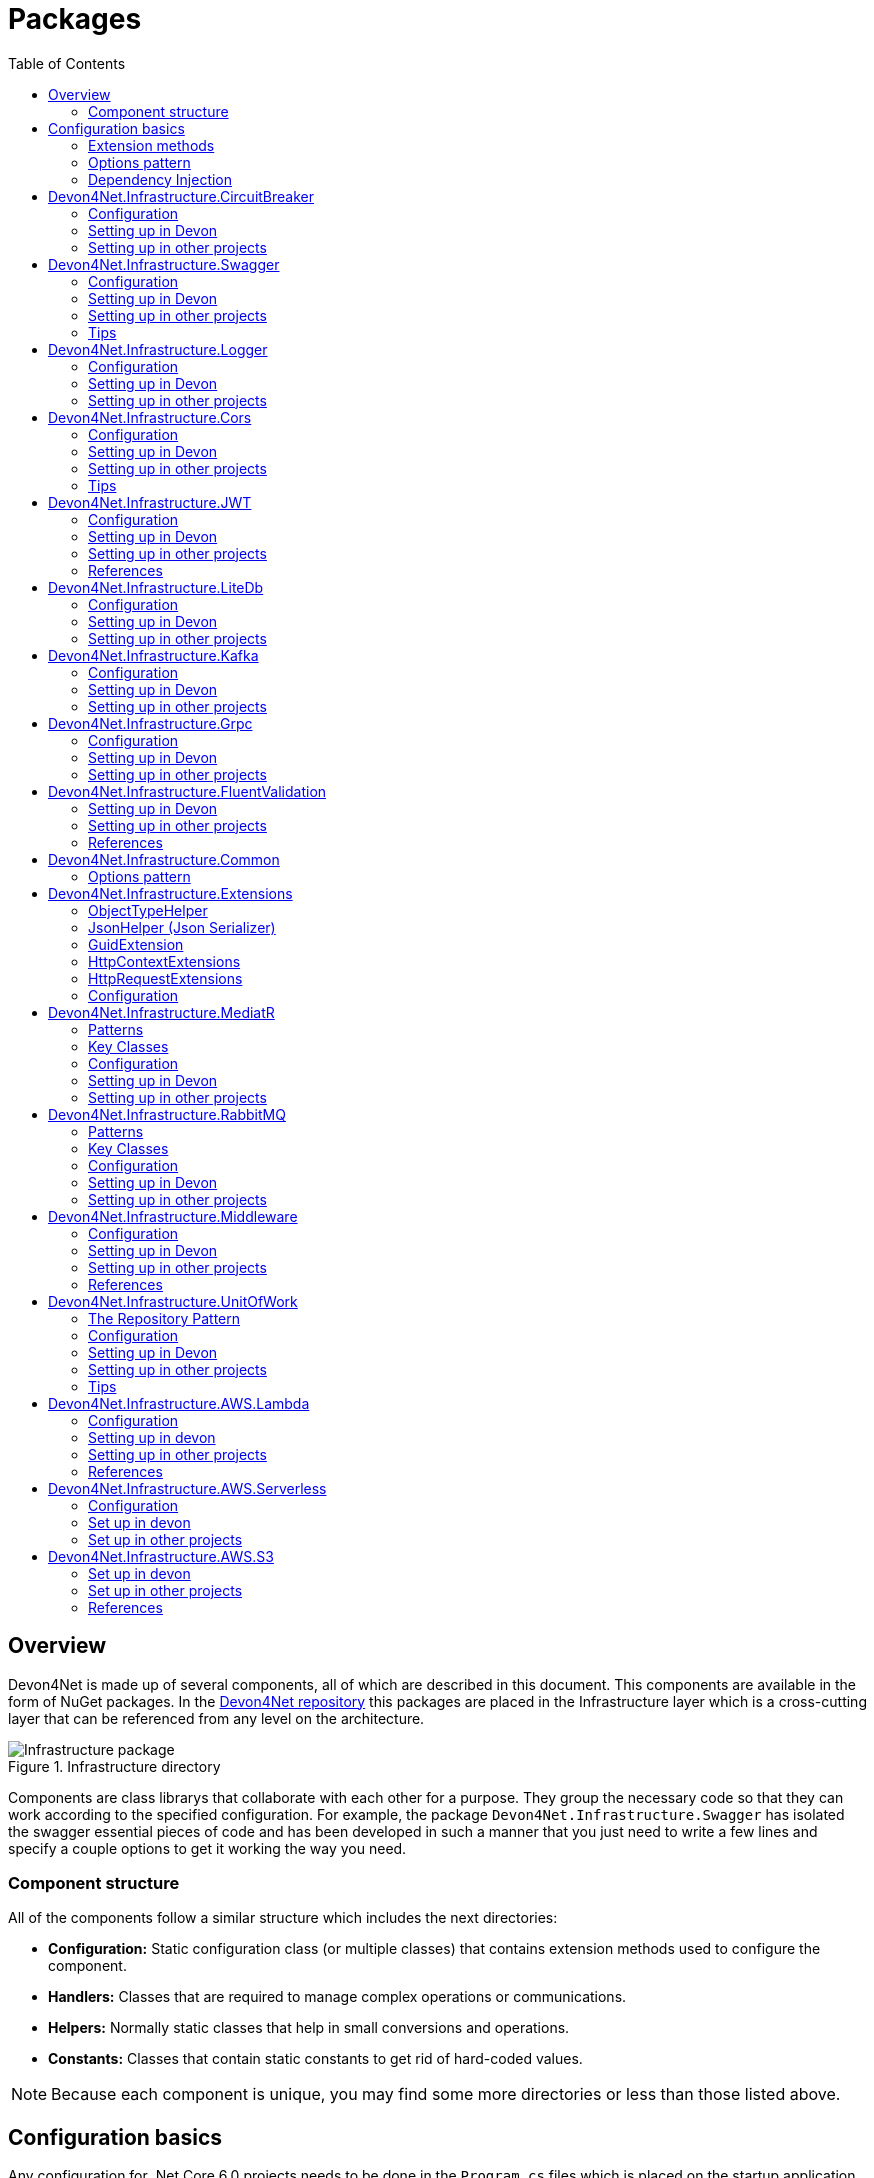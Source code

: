 
:toc: 

= Packages

toc::[]

== Overview

Devon4Net is made up of several components, all of which are described in this document. This components are available in the form of NuGet packages. In the https://github.com/devonfw/devon4net[Devon4Net repository] this packages are placed in the Infrastructure layer which is a cross-cutting layer that can be referenced from any level on the architecture.

.Infrastructure directory
image::images/Infrastructure_package.png[]

Components are class librarys that collaborate with each other for a purpose. They group the necessary code so that they can work according to the specified configuration. For example, the package `Devon4Net.Infrastructure.Swagger` has isolated the swagger essential pieces of code and has been developed in such a manner that you just need to write a few lines and specify a couple options to get it working the way you need.

=== Component structure

All of the components follow a similar structure which includes the next directories:

* *Configuration:* Static configuration class (or multiple classes) that contains extension methods used to configure the component.
* *Handlers:* Classes that are required to manage complex operations or communications.
* *Helpers:* Normally static classes that help in small conversions and operations.
* *Constants:* Classes that contain static constants to get rid of hard-coded values.

NOTE: Because each component is unique, you may find some more directories or less than those listed above.

== Configuration basics

Any configuration for .Net Core 6.0 projects needs to be done in the `Program.cs` files which is placed on the startup application, but we can extract any configuration needed to an extension method and call that method from the component. As a result, the component will group everything required and the configuration will be much easier.

=== Extension methods

https://docs.microsoft.com/en-us/dotnet/csharp/programming-guide/classes-and-structs/extension-methods[Extension methods] allow you to "add" methods to existing types without having to create a new derived type, or modify it in any way. Although they are static methods, they are referred to as instance methods on the extended type. For C# code, there is no difference in calling a extension method and a method defined in a type.

For example, the next extension method will extend the class `ExtendedClass` and it will need an `OptionalParameter` instance to do some configuration:

[source, c#]
----
public static class ExtensionMethods
{
    public static void DoConfiguration(this ExtendedClass class,  OptionalParameter extra) 
    {
        // Do your configuration here
        class.DoSomething();
        class.AddSomething(extra)
    }
}
----

Thanks to the `this` modifier preceeding the first parameter, we are able to call the method directly on a instance of `ExtendedClass` as follows:

[source, c#]
----
ExtendedClass class = new();
OptionalParameter extra = new();

class.DoConfiguration(extra);
----

As you can see, we don't need that a class derived from `ExtendedClass` to add some methods and we don't need those methods placed in the class itself either. This can be seen easily when extending a primitive type such as `string`:

[source, c#]
----
public static class ExtensionMethods
{
    public static int CountWords(this string word,  char[] separationChar = null) 
    {
        if(separationChar == null) separationChar = new char[]{' '};
        return word.Split(separationChar, StringSplitOptions.RemoveEmptyEntries).Length;
    }
}
----

In the previous example we created a method that can count words given a list of separation characters. And now we can use it over any string as follows:

[source, c#]
----
string s = "Hello World";
Console.WriteLine(s.CountWords());
----
[source, output]
----
2
----

NOTE: Remember to reference the class so you can use the extension methods (`using` directive).

=== Options pattern

The https://docs.microsoft.com/en-us/aspnet/core/fundamentals/configuration/options?view=aspnetcore-6.0[options design pattern] allows you to have strong typed options and provides you the ability to inject them into your services. To follow this pattern, the configuration present on the `appsettings.json` needs to be mapped into an object.

This means, the following configuration:
[source, json]
----
"essentialoptions" : {
  "value1": "Hello",
  "value2": "World"
}
----

Would need the following class:
[source, c#]
----
public class EssentialOptions 
{
    public string Value1 { get; set; }
    public string Value2 { get; set; }
}
----

In .Net we can easily map the configuration thanks to the `Configure<T>()` method from `IServiceCollection` and `GetSection()` method from `IConfiguration`. We could be loading the configuration as follows:

[source, c#]
----
services.Configure<EssentialOptions>(configuration.GetSection("essentialoptions"));
----

And then injecting it making use of `IOptions<T>` interface:
[source, c#]
----
public class MyService : IMyService
{
    private readonly EssentialOptions _options;

    public MyService(IOptions<EssentialOptions> options) 
    {
        _options = options.Value;
    }
}
----

In devon4net, there is an `IServiceCollection` extension available that uses the methods described above and also returns the options injected thanks to `IOptions<T>`.  So, to load the same options, we should use the following:

[source, c#]
----
EssentialOptions options = services.GetTypedOptions<EssentialOptions>(configuration, "essentialoptions");
----

=== Dependency Injection

https://docs.microsoft.com/en-us/dotnet/core/extensions/dependency-injection[Dependency Injection] is a technique for achieving Inversion of Control Principle. In .Net it is a built-in part that comes with the framework.

Using a service provider `IServiceProvider` available in .Net, we are able to add any service or option to a service stack that will be available for injection in constructors of the classes where it's used.

Services can be registered with one of the following lifetimes:
|=====
|*Lifetime* | *Description* |*Example*
|Transient |Transient lifetime services are created each time they're requested from the service container. Disposed at the end of the request. |services.AddTransient<IDependency, Dependency>();
|Scoped |A scoped lifetime indicates that services are created once per client request (connection).  Disposed at the end of the request. |services.AddScoped<IDependency, Dependency>();
|Singleton |Singleton lifetime services are created either the first time they're requested or by the developer. Every subsequent request of the service implementation from the dependency injection container uses the same instance. |services.AddSingleton<IDependency, Dependency>();
|=====

This injections would be done in the startup project in `Program.cs` file, and then injected in constructors where needed.

== Devon4Net.Infrastructure.CircuitBreaker

The Devon4Net.Infrastructure.CircuitBreaker component implements the retry pattern for HTTP/HTTPS calls. It may be used in both SOAP and REST services. 

=== Configuration

Component configuration is made on file `appsettings.{environment}.json` as follows:

[source, json]
----
"CircuitBreaker": {
    "CheckCertificate": false,
    "Endpoints": [
      {
        "Name": "SampleService",
        "BaseAddress": "http://localhost:5001",
        "Headers": {
        },
        "WaitAndRetrySeconds": [
          0.0001,
          0.0005,
          0.001
        ],
        "DurationOfBreak": 0.0005,
        "UseCertificate": false,
        "Certificate": "localhost.pfx",
        "CertificatePassword": "localhost",
        "SslProtocol": "Tls12", //Tls, Tls11,Tls12, Tls13, none
        "CompressionSupport": true,
        "AllowAutoRedirect": true
      }
    ]
  }
----
[options="header"]
|=======================
|*Property*|*Description*
|`CheckCertificate`| True if HTTPS is required. This is useful when developing an API Gateway needs a secured HTTP, disabling this on development we can use communications with a valid server certificate
|Endpoints| Array with predefined sites to connect with
|Name| The name key to identify the destination URL
|Headers| Not ready yet
|WaitAndRetrySeconds| Array which determines the number of retries and the lapse period between each retry. The value is in milliseconds.
|Certificate| Ceritificate client to use to perform the HTTP call
|CertificatePassword| The password that you assign when exporting the certificate
|`SslProtocol`| The secure protocol to use on the call

|=======================

==== Protocols
[options="header"]
|=======================
|*Protocol*|*Key*|*Description*
|SSl3|48| Specifies the Secure Socket Layer (SSL) 3.0 security protocol. SSL 3.0 has been superseded by the Transport Layer Security (TLS) protocol and is provided for backward compatibility only.
|TLS|192|Specifies the Transport Layer Security (TLS) 1.0 security protocol. The TLS 1.0 protocol is defined in IETF RFC 2246.
|TLS11|768| Specifies the Transport Layer Security (TLS) 1.1 security protocol. The TLS 1.1 protocol is defined in IETF RFC 4346. On Windows systems, this value is supported starting with Windows 7.
|TLS12|3072| Specifies the Transport Layer Security (TLS) 1.2 security protocol. The TLS 1.2 protocol is defined in IETF RFC 5246. On Windows systems, this value is supported starting with Windows 7.
|TLS13|12288| Specifies the TLS 1.3 security protocol. The TLS protocol is defined in IETF RFC 8446.

|=======================

=== Setting up in Devon

For setting it up using the Devon4NetApi template just configure it in the `appsettings.{environment}.json` file.

Add it using Dependency Injection on this case we instanciate Circuit Breaker in a Service Sample Class

[source, C#]
----
public class SampleService: Service<SampleContext>, ISampleService
    {
        private readonly ISampleRepository _sampleRepository;
        private IHttpClientHandler _httpClientHandler { get; }

        /// <summary>
        /// Constructor
        /// </summary>
        /// <param name="uoW"></param>
        public SampleService(IUnitOfWork<SampleContext> uoW, IHttpClientHandler httpClientHandler) : base(uoW)
        {
            _httpClientHandler = httpClientHandler;
            _sampleRepository = uoW.Repository<ISampleRepository>();
        }
    }    
----

Add the necessary references. 

[source, C#]
----
using Devon4Net.Infrastructure.CircuitBreaker.Common.Enums;
using Devon4Net.Infrastructure.CircuitBreaker.Handlers;
----

You must give the following arguments to make a POST call:

[source, C#]
----
await _httpClientHandler.Send<YourOutPutClass>(HttpMethod.POST, NameOfTheService, EndPoint, InputData, MediaType.ApplicationJson);    
----

Where:

[options="header"]
|=======================
|*Property*|*Description*
|YourOutputClass| The type of the class that you are expecting to retrieve from the call 
|NameOftheService| The key name of the endpoint provided in the appsettings.json file at Endpoints[] node
|`EndPoint`|Part of the url to use with the base address. E.g: _/validate_
|`InputData`| Your instance of the class with values that you want to use in the call
|`MediaType.ApplicationJson`| The media type flag for the call
|=======================


=== Setting up in other projects

Install the package on your solution using the Package Manager Console:

[source]
----
Install-Package Devon4Net.Infrastructure.CircuitBreaker
----

next add via Dependency Injection the circuit breaker instance.On this case we use a Service

[source, C#]
----
public class SampleService : ISampleService
 {
   private IHttpClientHandler _httpClientHandler { get; }

    public SampleService(IHttpClientHandler httpClientHandler)
      {
        _httpClientHandler = httpClientHandler;
      }
 }
----

Don't forget to provide the necessary references. 

[source, C#]
----
using Devon4Net.Infrastructure.CircuitBreaker.Common.Enums;
using Devon4Net.Infrastructure.CircuitBreaker.Handlers;
----

And configure CircuitBreaker in `Program.cs` adding the following lines:

[source, C#]
----
using Devon4Net.Infrastructure.CircuitBreaker;
.
.
.
builder.Services.SetupCircuitBreaker(builder.Configuration);
----

You must add the default configuration shown in the configuration section and at this point you can use the circuit breaker functionality in your code.

To perform a GET call you should use your circuit breaker instance as follows:

[source, C#]
----
await _httpClientHandler.Send<YourOutPutClass>(HttpMethod.Get, NameOfTheService, EndPoint, InputData, MediaType.ApplicationJson);    
----

Where:

[options="header"]
|=======================
|*Property*|*Description*
|YourOutputClass| The type of the class that you are expecting to retrieve from the call 
|NameOftheService| The key name of the endpoint provided in the appsettings.json file at Endpoints[] node
|`EndPoint`|Part of the url to use with the base address. E.g: _/validate_
|`InputData`| Your instance of the class with values that you want to use in the call
|`MediaType.ApplicationJson`| The media type flag for the call
|=======================

== Devon4Net.Infrastructure.Swagger

Swagger is a set of open source software tools for designing, building, documenting, and using RESTful web services. This component provides a full externalized configuration for the Swagger tool. 

It primarily provides the swagger UI for visualizing and testing APIs, as well as automatic documentation generation via annotations in controllers.

=== Configuration

Component configuration is made on file `appsettings.{environment}.json` as follows:

[source, json]
----
"Swagger": {
    "Version": "v1",
    "Title": "My Swagger API",
    "Description": "Swagger API for devon4net documentation",
    "Terms": "https://www.devonfw.com/terms-of-use/",
    "Contact": {
      "Name": "devonfw",
      "Email": "sample@mail.com",
      "Url": "https://www.devonfw.com"
    },
    "License": {
      "Name": "devonfw - Terms of Use",
      "Url": "https://www.devonfw.com/terms-of-use/"
    },
    "Endpoint": {
      "Name": "V1 Docs",
      "Url": "/swagger/v1/swagger.json",
      "UrlUi": "swagger",
      "RouteTemplate": "swagger/v1/{documentName}/swagger.json"
    }
},
----

In the following list all the configuration fields are described:

* `Version`: Actual version of the API.
* `Title`: Title of the API.
* `Description`: Description of the API.
* `Terms`: Link to the terms and conditions agreement.
* `Contact`: Your contact information.
* `License`: Link to the License agreement.
* `Endpoint`: Swagger endpoints information.

=== Setting up in Devon
For setting it up using the Devon4NetApi template just configure it in the `appsettings.{environment}.json` file.


=== Setting up in other projects
Install the package on your solution using the Package Manager Console:

[source, console]
----
> install-package Devon4Net.Infrastructure.Swagger
----

Configure swagger in `Program.cs` adding the following lines:

[source, c#]
----
using Devon4Net.Infrastructure.Swagger;
.
.
.
builder.Services.SetupSwagger(builder.Configuration);
.
.
.
app.ConfigureSwaggerEndPoint();
----

Add the default configuration shown in the configuration section.

=== Tips

* In order to generate the documentation annotate your actions with summary, remarks and response tags:
[source, c#]
----
/// <summary>
/// Method to make a reservation with potential guests. The method returns the reservation token.
/// </summary>
/// <param name="bookingDto"></param>
/// <response code="201">Ok.</response>
/// <response code="400">Bad request. Parser data error.</response>
/// <response code="401">Unauthorized. Authentication fail.</response>
/// <response code="403">Forbidden. Authorization error.</response>
/// <response code="500">Internal Server Error. The search process ended with error.</response>
[HttpPost]
[HttpOptions]
[Route("/mythaistar/services/rest/bookingmanagement/v1/booking")]
[AllowAnonymous]
[EnableCors("CorsPolicy")]
public async Task<IActionResult> Booking([FromBody]BookingDto bookingDto)
{
    try
    {

    ...
----
* You can access the swagger UI on `http://localhost:yourport/swagger/index.html`

== Devon4Net.Infrastructure.Logger

Previously known as Devon4Net.Infrastructure.Log(v5.0 or lower)

Logging is an essential component of every application's life cycle.
A strong logging system becomes a critical component that assists developers to understand and resolve emerging problems. 

NOTE: Starting with .NET 6, logging services no longer register the ILogger type. When using a logger, specify the generic-type alternative ILogger<TCategoryName> or register the `ILogger` with dependency injection (DI).

Default .Net log levels system: 

|=======================
|*Type*|*Description*
|Critical| Used to notify failures that force the program to shut down  
|Error| Used to track major faults that occur during program execution 
|Warning| Used to report non-critical unexpected behavior
|Information| Informative messages
|Debug| Used for debugging messages containing additional information about application operations 
|Trace| For tracing the code
|None| If you choose this option the loggin category will not write any messages
|=======================

=== Configuration

Component setup is done in the `appsettings.{environment}.json` file using the following structure:

[source, json]
----
  "Logging": {
    "UseLogFile": true,
    "UseSQLiteDb": true,
    "UseGraylog": true,
    "UseAOPTrace": false,
    "LogLevel": {
      "Default": "Information",
      "Microsoft.AspNetCore": "Warning"
    },
    "SqliteDatabase": "logs/log.db",
    "LogFile": "logs/{0}_devonfw.log",
    "SeqLogServerHost": "http://127.0.0.1:5341",
    "GrayLog": {
      "GrayLogHost": "127.0.0.1",
      "GrayLogPort": "12201",
      "GrayLogProtocol": "UDP",
      "UseSecureConnection": true,
      "UseAsyncLogging": true,
      "RetryCount": 5,
      "RetryIntervalMs": 15,
      "MaxUdpMessageSize": 8192
    }
  }
----

Where:

* `UseLogFile`: When you set this option to true, you can store the log output to a file.  
* `UseSQLiteDb`: True when you wish to insert the log output into a SQLiteDb
* `UseGrayLog`: This option enables the use of GrayLog for loggin
* `UseAOPTrace`: True if you need to trace the attributes of the controllers

WARNING: Don't set to true on production environments, doing so may expose critical information. 

* `LogLevel`: Sets the minimum level of logs to be captured
* `SqliteDatabase`: path to SQlite database 
* `LogFile`: path to the log file
* `SeqLogServerHost`: url for Seq server, you need to install Seq  in order to use it, you can install it clicking https://datalust.co/download[here]
* `GrayLog`: Some configuration parameters for Graylog service you can install it using https://www.graylog.org/products/open-source#download-open[this link] 


=== Setting up in Devon

For setting it up using the Devon4NetApi template just configure it in the `appsettings.{environment}.json` file.

You can use the methods implemented in Devon4NetLogger class, each method corresponds with a log level in .Net log levels system, for example:

[source, c#]
----
Devon4NetLogger.Debug("Executing GetTodo from controller TodoController");
----


=== Setting up in other projects

Install the package on your solution using the Package Manager Console:

[source, console]
----
install-package Devon4Net.Infrastructure.Logger
----

Add the following line of code to Progam.cs: 

[source, c#]
----
builder.Services.SetupLog(builder.Configuration);
----

Add the default configuration shown in the configuration section.

use the Devon4NetLogger class methods as explanied above:

[source, c#]
----
Devon4NetLogger.Information("Executing GetSample from controller SampleController");
----


== Devon4Net.Infrastructure.Cors

Allows CORS settings for the devon4Net application.
Configuration may be used to configure several domains.
Web clients (for example, Angular) must follow this rule to avoid performing AJAX calls to another domain. 

Cross-Origin Resource Sharing (CORS) is an HTTP-header-based mechanism that allows a server to specify any origin (domain, scheme, or port) outside of its own from which a browser should allow resources to be loaded. CORS also makes use of a process in which browsers send a "preflight" request to the server hosting the cross-origin resource to ensure that the server will allow the actual request. During that preflight, the browser sends headers indicating the HTTP method as well as headers that will be used in the actual request.

You may find out more by going to https://docs.microsoft.com/es-es/aspnet/core/security/cors?view=aspnetcore-6.0[Microsoft CORS documentation]

=== Configuration

Component setup is done in the `appsettings.{environment}.json` file using the following structure:

[source, json]
----
 "Cors": //[], //Empty array allows all origins with the policy "CorsPolicy"
  [
    {
      "CorsPolicy": "CorsPolicy",
      "Origins": "http://localhost:4200,https://localhost:4200,http://localhost,https://localhost;http://localhost:8085,https://localhost:8085",
      "Headers": "accept,content-type,origin,x-custom-header,authorization",
      "Methods": "GET,POST,HEAD,PUT,DELETE",
      "AllowCredentials": true
    }
  ]
----

You may add as many policies as you like following the JSON format. for example:

[source, json]
----
 "Cors": //[], //Empty array allows all origins with the policy "CorsPolicy"
  [
    {
      "CorsPolicy": "FirstPolicy",
      "Origins": "http://localhost:4200",
      "Headers": "accept,content-type,origin,x-custom-header,authorization",
      "Methods": "GET,POST,DELETE",
      "AllowCredentials": true
    },
    {
      "CorsPolicy": "SecondPolicy",
      "Origins": "https://localhost:8085",
      "Headers": "accept,content-type,origin",
      "Methods": "GET,POST,HEAD,PUT,DELETE",
      "AllowCredentials": false
    }
  ]
----

In the following table all the configuration fields are described:

|=======================
|*Property*|*Description*
|CorsPolicy| Name of the policy
|Origins| The origin's url that you wish to accept.
|Headers| Permitted request headers
|Methods| Allowed Http methods
|AllowCredentials| Set true to allow the exchange of credentials across origins
|=======================

=== Setting up in Devon

For setting it up using the Devon4NetApi template just configure it in the `appsettings.{environment}.json` file.

You can enable CORS per action, per controller, or globally for all Web API controllers in your application:

* Add this annotation in the Controller Class you want to use CORS policy
+
[source, c#]
----
[EnableCors("CorsPolicy")]
----
+
As an example, consider this implementation on the EmployeeController class
+
[source, c#]
----
namespace Devon4Net.Application.WebAPI.Implementation.Business.EmployeeManagement.Controllers
{
    /// <summary>
    /// Employees controller
    /// </summary>
    [ApiController]
    [Route("[controller]")]
    [EnableCors("CorsPolicy")]
    public class EmployeeController: ControllerBase
    {
      .
      .
      .
    }
}
----
+
The example above enables CORS for all the controller methods.

* In the same way, you may enable CORS on any controller method:
+
[source, c#]
----
[EnableCors("FirstPolicy")]
public async Task<ActionResult> GetEmployee()
{

}
        
public async Task<ActionResult> ModifyEmployee(EmployeeDto employeeDto) 
{

}

[EnableCors("SecondPolicy")]        
public async Task<ActionResult> Delete([Required]long employeeId)
{

}
----
+
The example above enables CORS for the GetEmployee and Delete method. 

=== Setting up in other projects

Using the Package Manager Console, install the the next package on your solution: 

[source, console]
----
install-package Devon4Net.Infrastructure.Cors
----

Add the following lines of code to Progam.cs: 

[source, c#]
----
builder.Services.SetupCors(builder.Configuration);
.
.
.
app.SetupCors();
----

Add the default configuration shown in the configuration section.

You can enable CORS per action, per controller, or globally for all Web API controllers in your application:

* Add this annotation to the controller class that will be using the CORS policy. 
+
[source, c#]
----
[EnableCors("SamplePolicy")]
    public class SampleController: ControllerBase
    {
      .
      .
      .
    }
----
+
Where "SamplePolicy" is the name you give the Policy in the `appsettings.{environment}.json`.
+
The example above enables CORS for all the controller methods.

* In the same way, you may enable any CORS-policy on any controller method:
+
[source, c#]
----
[EnableCors("FirstPolicy")]
public async Task<ActionResult> GetSample()
{

}
        
public async Task<ActionResult> Modify(SampleDto sampleDto)
{

} 

[EnableCors("SecondPolicy")]        
public async Task<ActionResult> Delete([Required]long sampleId)
{

}
----
+
The example above enables CORS for the GetSample and Delete method. 

=== Tips

* If you specify the CORS in the `appsettings.{environment}.json` configuration file as empty array, a default CORS-policy will be used with all origins enabled:

[source, json]
----
 "Cors": [], //Empty array allows all origins with the policy "CorsPolicy" 
----

WARNING: Only use this policy in development environments

This default CORS-policy is defined as "CorsPolicy," and it should be enabled on the Controller Class as a standard Policy:

[source, c#]
----
[EnableCors("CorsPolicy")] 
public IActionResult Index() {  
    return View();  
}  
----

* if you want to disable the CORS check use the following annotation on any controller method:

[source, c#]
----
[DisableCors]
public IActionResult Index() {
    return View();
}
----

* If you set the EnableCors attribute at more than one scope, the order of precedence is:

1. Action
2. Controller
3. Global

== Devon4Net.Infrastructure.JWT
"JSON Web Token (JWT) is an open standard (https://datatracker.ietf.org/doc/html/rfc7519[RFC 7519]) that defines a compact and self-contained way for securely transmitting information between parties as a JSON object. This information can be verified and trusted because it is digitally signed. JWTs can be signed using a secret (with the `HMAC` algorithm) or a public/private key pair using `RSA` or `ECDSA` ."
-- https://jwt.io/introduction/[What is JSON Web Token?]

In other words, a JSON Web Token is a JSON object encoded into an encrypted `string` that can be decoded and verified making use of cryptographic methods and algorithms. This tokens are mostly used to authenticate users in the context of websites, web applications and web services, but they can also be used to securely exchange information between parties.

=== Configuration
Component configuration is made on file `appsettings.{environment}.json` as follows:

[source, json]
----
 "JWT": {
    "Audience": "devon4Net",
    "Issuer": "devon4Net",
    "ValidateIssuer": true,
    "ValidateIssuerSigningKey": true,
    "ValidateLifetime": true,
    "RequireSignedTokens": true,
    "RequireExpirationTime": true,
    "RequireAudience": true,
    "ClockSkew": 5,
    "Security": {
      "SecretKeyEncryptionAlgorithm": "",
      "SecretKey": "",
      "Certificate": "",
      "CertificatePassword": "",
      "CertificateEncryptionAlgorithm": "",
      "RefreshTokenEncryptionAlgorithm": ""
    }
  },
----

In the following list all the configuration fields are described:

* `Audience`: Represents a valid audience that will be used to check against the token's audience.
* `Issuer`: Represents a valid issuer that will be used to check against the token's issuer.
//* `TokenExpirationTime`: -------
* `ValidateIssuer`: Boolean that controls if validation of the Issuer is done.
* `ValidateIssuerSigningKey`: Boolean that controls if validation of the SecurityKey that signed the securityToken is called.
* `ValidateLifetime`: Boolean to control if the lifetime will be validated during token validation.
* `RequireSignedTokens`: Boolean that indicates wether a security token has to be signed oe not.
* `RequireExpirationTime`: Boolean that tells the handler if tokens need an expiration time specified or not.
* `RequireAudience`: Boolean that indicates tokens need to have an audience specified to be valid or not.
* `ClockSkew`: Expiration time in minutes.
* `Security`: Certificate properties will be found in this part.
** `SecretKeyEncryptionAlgorithm`: Algorithm used to encrypt the secret key. If no argument is specified, `HmacSha512` is used.
** `SecretKey`: Private key used to sign with the certificates. This key will be encrypted and hashed using the specified algorithm.
** `Certificate`: Name of certificate file or its path (if it is not in the same directory). If it doesn't exist an exception will be raised.
** `CertificatePassword`: Password for the certificate selected.
** `CertificateEncryptionAlgorithm`: Algorithm used to encrypt the certificate. If no argument is specified, `HmacSha512` is used.
** `RefreshTokenEncryptionAlgorithm`: Algorithm used to encrypt the refresh token. If no argument is specified, `HmacSha512` is used.

There are two ways of using and creating tokens:

* Secret key: A key to encrypt and decrypt the tokens is specified. This key will be encrypted using the specified algorithm.
* Certificates: A certificate is used to manage token encryption and decryption.

NOTE: Because the secret key takes precedence over the other option, JWT with the secret key will be used if both configurations are supplied.

==== Encryption algorithms

The supported and tested algorithms are the following:

|=======================
|*Algorithm* |*Value*
|`HmacSha256` | HS256
|`HmacSha384` | HS384
|`HmacSha512` | HS512
|`HmacSha256Signature` | http://www.w3.org/2001/04/xmldsig-more#hmac-sha256
|`HmacSha384Signature` | http://www.w3.org/2001/04/xmldsig-more#hmac-sha384
|`HmacSha512Signature` | http://www.w3.org/2001/04/xmldsig-more#hmac-sha512
|=======================

For the refresh token encryption algorithm you will be able to use any algoritm from the previous table and the following table:

|=======================
|*Algorithm* |*Value*
|`MD5` | MD5
|`Sha` | SHA
|=======================

NOTE: You will need to specify the name of the algorithm (shown in 'algorithm' column) when configuring the component.

////
*RSA*
|=======================
|*Algorithm*|*Value*
|`RsaSha256` | RS256
|`RsaSha384` | RS384
|`RsaSha512` | RS512
|`RsaSha256Signature` | http://www.w3.org/2001/04/xmldsig-more#rsa-sha256
|`RsaSha384Signature` | http://www.w3.org/2001/04/xmldsig-more#rsa-sha384
|`RsaSha512Signature` | http://www.w3.org/2001/04/xmldsig-more#rsa-sha512
|`RsaOAEP` | RS-OAEP
|`RsaPKCS1` | RSA1_5
|`RsaOaepKeyWrap` | http://www.w3.org/2001/04/xmlenc#rsa-oaep
|=======================

*ECDsa*
|=======================
|*Algorithm*|*Value*
|`EcdsaSha256` | ES256
|`EcdsaSha384` | ES384
|`EcdsaSha512` | ES512
|`EcdsaSha256Signature` | http://www.w3.org/2001/04/xmldsig-more#ecdsa-sha256
|`EcdsaSha384Signature` | http://www.w3.org/2001/04/xmldsig-more#ecdsa-sha384
|`EcdsaSha512Signature` | http://www.w3.org/2001/04/xmldsig-more#ecdsa-sha512
|=======================

*Hash*
|=======================
|*Algorithm*|*Value*
|`Sha256` | SHA256
|`Sha384` | SHA384
|`Sha512` | SHA512
|`Sha256Digest` | http://www.w3.org/2001/04/xmlenc#sha256
|`Sha384Digest` | http://www.w3.org/2001/04/xmldsig-more#sha384
|`Sha512Digest` | http://www.w3.org/2001/04/xmlenc#sha512
|=======================

*Symmetric*
|=======================
|*Algorithm*|*Value*
|`Aes128CbcHmacSha256` | A128CBC-HS256
|`Aes192CbcHmacSha384` | A192CBC-HS384
|`Aes256CbcHmacSha512` | A256CBC-HS512
|`Aes128KW` | A128KW
|`Aes256KW` | A256KW
|`HmacSha256` | HS256
|`HmacSha384` | HS384
|`HmacSha512` | HS512
|`HmacSha256Signature` | http://www.w3.org/2001/04/xmldsig-more#hmac-sha256
|`HmacSha384Signature` | http://www.w3.org/2001/04/xmldsig-more#hmac-sha384
|`HmacSha512Signature` | http://www.w3.org/2001/04/xmldsig-more#hmac-sha512
|=======================
////

NOTE: Please check https://github.com/AzureAD/azure-activedirectory-identitymodel-extensions-for-dotnet/wiki/Supported-Algorithms[Windows Documentation] to get the latest updates on supported encryption algorithms.

=== Setting up in Devon
For setting it up using the Devon4NetApi template configure it in the `appsettings.{environment}.json` file. 

You will need to add a certificate that will be used for signing the token, please check the documentation about how to create a new certificate and add it to a project if you are not aware of how it's done.

Remember to configure your certificates in the JWT configuration.

Navigate to `Devon4Net.Application.WebAPI.Implementation.Business.AuthManagement.Controllers`. There you will find `AuthController` sample class which is responsible of generating the token thanks to login method.

[source, c#]
----
public AuthController(IJwtHandler jwtHandler)
{
    JwtHandler = jwtHandler;
}
----

You can see how the `IJwtHandler` is injected in the constructor via its interface, which allows you to use its methods.

In the following piece of code, you will find how the client token is created using a variety of claims. In this case this end-point will be available to not identified clients thanks to the `AllowAnonymous` attribute. The client will also have a sample role asigned, depending on which it will be able to access some end-points and not others. 
[source, c#]
----
[AllowAnonymous]
.
.
.
var token = JwtHandler.CreateJwtToken(new List<Claim>
{
    new Claim(ClaimTypes.Role, AuthConst.DevonSampleUserRole),
    new Claim(ClaimTypes.Name,user),
    new Claim(ClaimTypes.NameIdentifier,Guid.NewGuid().ToString()),
});

return Ok(new LoginResponse { Token = token });
----

The following example will require clients to have the sample role to be able to use the end-point, thanks to the attribute `Authorize` with the `Roles` value specified. 

It also shows how you can obtain information directly from the token using the `JwtHandler` injection.
[source, c#]
----
[Authorize(AuthenticationSchemes = AuthConst.AuthenticationScheme, Roles = AuthConst.DevonSampleUserRole)]
.
.
.
//Get claims
var token = Request.Headers["Authorization"].ToString().Replace($"{AuthConst.AuthenticationScheme} ", string.Empty);
.
.
.
// Return result with claims values
var result = new CurrentUserResponse
{
    Id = JwtHandler.GetClaimValue(userClaims, ClaimTypes.NameIdentifier),
    UserName = JwtHandler.GetClaimValue(userClaims, ClaimTypes.Name),
    CorporateInfo = new List<CorporateBasicInfo> 
    { 
        new CorporateBasicInfo 
        { 
            Id = ClaimTypes.Role, 
            Value = JwtHandler.GetClaimValue(userClaims, ClaimTypes.Role) 
        } 
    }
};

return Ok(result);
----

NOTE: Please check devon documentation of Security and Roles to learn more about method attributtes.

=== Setting up in other projects
Install the package on your solution using the Package Manager Console:

[source, console]
----
> install-package Devon4Net.Infrastructure.JWT
----

Configure swagger in `Program.cs` adding the following lines:

[source, c#]
----
using Devon4Net.Application.WebAPI.Configuration;
.
.
.
builder.Services.SetupJwt(builder.Configuration);
----

At this moment you'll need to have at least one certificate added to your project.


NOTE: Please read the documentation of how to create and add certificates to a project.

Now we will configure the JWT component in `appsettings.{environment}.json` as shown in the next piece of code:

[source, json]
----
"JWT": {
    "Audience": "devon4Net",
    "Issuer": "devon4Net",
    "ValidateIssuer": true,
    "ValidateIssuerSigningKey": true,
    "ValidateLifetime": true,
    "RequireSignedTokens": true,
    "RequireExpirationTime": true,
    "RequireAudience": true,
    "ClockSkew": 5,
    "Security": {
      "SecretKeyLengthAlgorithm": "",
      "SecretKeyEncryptionAlgorithm": "",
      "SecretKey": "",
      "Certificate": "localhost.pfx",
      "CertificatePassword": "12345",
      "CertificateEncryptionAlgorithm": "HmacSha512",
      "RefreshTokenEncryptionAlgorithm": "Sha"
    }
  },
----

For using it, you will need a method that provides you a token. So lets create an `AuthController` controller and add those methods:
[source, c#]
----
[Route("api/[controller]")]
[ApiController]
public class AuthController : ControllerBase
{
    private readonly IJwtHandler _jwtHandler;

    public AuthController(IJwtHandler jwtHandler)
    {
        _jwtHandler = jwtHandler;
    }

    [HttpGet]
    [Route("/Auth")]
    [AllowAnonymous]
    public IActionResult GetToken()
    {
        var token = _jwtHandler.CreateJwtToken(new List<Claim>
        {
            new Claim(ClaimTypes.Role, "MyRole"),
            new Claim(ClaimTypes.Name, "MyName"),
            new Claim(ClaimTypes.NameIdentifier, Guid.NewGuid().ToString()),
        });
        return Ok(token);
    }

    [HttpGet]
    [Route("/Auth/CheckToken")]
    [Authorize(AuthenticationSchemes = "Bearer", Roles = "MyRole")]
    public IActionResult CheckToken()
    {
        var token = Request.Headers["Authorization"].ToString().Replace($"Bearer ", string.Empty);
        var userClaims = _jwtHandler.GetUserClaims(token).ToList();
        var result = new 
        {
            Id = _jwtHandler.GetClaimValue(userClaims, ClaimTypes.NameIdentifier),
            UserName = _jwtHandler.GetClaimValue(token, ClaimTypes.Name),
            Role = _jwtHandler.GetClaimValue(userClaims, ClaimTypes.Role)
        };
        return Ok(result);
    }
}
----
Reading the code of this controller you have to take in mind a few things:

* `IJwtHandler` class is injected via dependency injection.

** `string CreateClientToken(List<Claim> list)` will allow you to create the token through a list of claims. The claims shown are hard-coded examples.

** `List<Claim> GetUserClaims(string token)` will allow you to get a list of claims given a token.

** `string GetClaimValue(List<Claim> list, string claim)` will allow you to get the value given the ClaimType and either a list of claims or a token thanks to the `string GetClaimValue(string token, string claim)` overload.

* `[AllowAnonymous]` attribute will allow access any client without authentication.

* `[Authorize(AuthenticationSchemes = "Bearer", Roles = "MyRole")]` attribute will allow any client authenticated with a bearer token and the role `"MyRole"`.


=== References

* https://docs.microsoft.com/en-us/dotnet/api/microsoft.identitymodel.tokens.tokenvalidationparameters?view=azure-dotnet[TokenValidationParameterClass - Microsoft Docs]

* https://docs.microsoft.com/en-us/dotnet/csharp/programming-guide/concepts/attributes/[Attributtes in C# - Microsoft Docs]

* https://github.com/AzureAD/azure-activedirectory-identitymodel-extensions-for-dotnet/wiki/Supported-Algorithms[Algorithms supported]

== Devon4Net.Infrastructure.LiteDb
https://www.litedb.org/[LiteDb] is an open-source NoSQL embedded database for .NET. Is a document store inspired by MongoDB database. It stores data in documents, which are JSON objects containing key-value pairs. It uses BSON which is a Binary representation of JSON with additional type information.

One of the advantages of using this type of NoSQL database is that it allows the use of asynchronous programming techniques following ACID properties on its transactions. This properties are: Atomicity, Consistency, Isolation and Durability, and they ensure the highest possible data reliability and integrity. This means that you will be able to use `async/await` on your operations.

=== Configuration
The component configuration can be done in `appsettings.{environment}.json` with the following section:

[source, json]
----
"LiteDb": {
  "EnableLiteDb": true,
  "DatabaseLocation": "devon4net.db"
}
----

* `EnableLiteDb`: Boolean to activate the use of LiteDb.
* `DatabaseLocation`: Relative path of the file containing all the documents.

=== Setting up in Devon
For setting it up using the Devon4Net WebApi template just configure it in the `appsettings.{environment}.json`.

Then you will need to inject the repositories. For that go to `Devon4Net.Application.WebAPI.Implementation.Configuration.DevonConfiguration` and add the folowing lines in `SetupDependencyInjection` method:

[source, c#]
----
using Devon4Net.Infrastructure.LiteDb.Repository;
.
.
.
services.AddTransient(typeof(IRepository<>), typeof(Repository<>));
----

Now you can use the `IRepository<T>` by injecting it wherever you want to use it. `T` will be the entity you will be working with in the repository.

[source, c#]
----
private readonly IRepository<Todo> _todoRepository;

public TodoController(IRepository<Todo> todoRepository)
{
    _todoRepository = todoRepository;
}
----


=== Setting up in other projects
For setting it up in other projects install it running the following command in the Package Manager Console, or using the Package Manager in Visual Studio:

[source, console]
----
install-package Devon4Net.Infrastructure.LiteDb
----

Now set the configuration in the `appsettings.{enviroment}.json`:
[source, json]
----
"LiteDb": {
  "EnableLiteDb": true,
  "DatabaseLocation": "devon_database.db"
}
----

NOTE: Remember to set `EnableLiteDb` to `true`.

Navigate to your `Program.cs` file and add the following line to configure the component:

[source, c#]
----
using Devon4Net.Application.WebAPI.Configuration;
.
.
.
builder.Services.SetupLiteDb(builder.Configuration);
----

You will need also to add the repositories you will be using to your services, either by injecting the generic:

[source, c#]
----
builder.Services.AddTransient(typeof(IRepository<>), typeof(Repository<>));
----

Or by choosing to inject them one by one:

[source, c#]
----
builder.Services.AddTransient<IRepository<WeatherForecast>, Repository<WeatherForecast>>();
----

Now you will be able to use the repositories in your class using dependency injection, for example:

[source, c#]
----
[ApiController]
[Route("[controller]")]
public class WeatherForecastController : ControllerBase
{
    private readonly IRepository<WeatherForecast> _weatherForecastRepository;

    public WeatherForecastController(IRepository<WeatherForecast> weatherForecastRepository)
    {
        _weatherForecastRepository = weatherForecastRepository;
    }

    [HttpGet]
    public IEnumerable<WeatherForecast> Get()
    {
        return _weatherForecastRepository.Get();
    }

    [HttpPost]
    public IEnumerable<WeatherForecast> PostAndGetAll(WeatherForecast weatherForecast)
    {
        _weatherForecastRepository.Create(weatherForecast);
        return _weatherForecastRepository.Get();
    }
}
----

== Devon4Net.Infrastructure.Kafka
https://kafka.apache.org/[Apache Kafka] is an open-source distributed event streaming platform. Event streaming is the practice of capturing a stream of events and store it for later being able to retrieve it for processing it in the desired form. It guarantees a continuous flow of data between components in a distributed system. You can think of it as a data bus where components of a system can publish some events and can subscribe to others, the following diagram shows perfectly how the system works: 

.Kafka diagram
image::images/kafka.png[]

In the image you can see how an event is sent to the Kafka server. This *Event* is a record of an action that happened and typically contains a key, value, timestamp and some metadata.

This events are published by *Producers*, who are those client applications that write to Kafka; and readed and processed by *Consumers*, who are the clients subscribed to the different topics.

*Topics* are the organization type of Kafka events, similar to a folder on a filesystem, being events the files in that folder. Unlike message queues, Kafka events are not deleted after being read. Instead you can choose how much time should Kafka keep track of the events.

Other interesting concepts about Kafka are:

* *Partitions*: Topics are divided into partitions. When a new event is published to a topic, it is actually appended to one of the topic's partitions. Events with the same event key are written to the same partition.

* *Replication*: To make your data fault-tolerant and highly-available, every topic can be replicated so that there are always multiple brokers that have a copy of the data just in case things go wrong.

=== Configuration
The component configuration can be done in `appsettings.{environment}.json` with the following section:

[source, json]
----
"Kafka": {
    "EnableKafka": true,
    "Administration": [
      {
        "AdminId": "Admin1",
        "Servers": "127.0.0.1:9092"
      }
    ],
    "Producers": [
      {
        "ProducerId": "Producer1", 
        "Servers": "127.0.0.1:9092", 
        "ClientId": "client1", 
        "Topic": "devonfw", 
        "MessageMaxBytes": 1000000, 
        "CompressionLevel": -1, 
        "CompressionType": "None", 
        "ReceiveMessageMaxBytes": 100000000,
        "EnableSslCertificateVerification": false,
        "CancellationDelayMaxMs": 100, 
        "Ack": "None", 
        "Debug": "", 
        "BrokerAddressTtl": 1000, 
        "BatchNumMessages": 1000000, 
        "EnableIdempotence": false, 
        "MaxInFlight": 5,
        "MessageSendMaxRetries": 5,
        "BatchSize": 100000000 
      }
    ],
    "Consumers": [
      {
        "ConsumerId": "Consumer1", 
        "Servers": "127.0.0.1:9092",
        "GroupId": "group1",
        "Topics": "devonfw", 
        "AutoCommit": true,
        "StatisticsIntervalMs": 0, 
        "SessionTimeoutMs": 10000, 
        "AutoOffsetReset": "Largest", 
        "EnablePartitionEof": true,
        "IsolationLevel": "ReadCommitted", 
        "EnableSslCertificateVerification": false,
        "Debug": "" 
      }
    ]
  }
----

* `EnableKafka`: Boolean to activate the use of Apache Kafka.
* `Administration`: 
** `AdminId`: Admin Identifier
** `Servers`: Host address and port number in the form of `host:port`.
* `Producers`: List of all kafka producers configuration.
** `ProducerId`: Identifier of the producer in devon.
** `Servers`: Host address and port number in the form of `host:port`.
** `ClientId`: Identifier of the client in Kafka.
** `Topic`: Topics where the event will be delivered.
** `MessageMaxBytes`: Maximum Kafka protocol request message size. Due to differing framing overhead between protocol versions the producer is unable to reliably enforce a strict max message limit at produce time and may exceed the maximum size by one message in protocol ProduceRequests, the broker will enforce the the topic's `max.message.bytes` limit (see Apache Kafka documentation).
** `CompressionLevel`: Compression level parameter for algorithm selected by configuration property compression.codec. Higher values will result in better compression at the cost of more CPU usage. Usable range is algorithm-dependent:
+
[0-9] for gzip; [0-12] for lz4; only 0 for snappy; -1 = codec-dependent 
+
Default is `-1`.

** `CompressionType`: compression codec to use for compressing message sets. This is the default value for all topics, may be overridden by the topic configuration property compression.codec. Types are: `None`, `Gzip`, `Snappy`, `Lz4`, `Zstd`. Default is `None`.
** `ReceiveMessageMaxBytes`: Maximum Kafka protocol response message size. Default is `100000000`.
** `EnableSslCertificateVerification`: Enable OpenSSL's builtin broker (server) certificate verification. Default is `true`.
** `CancellationDelayMaxMs`: The maximum time in milliseconds before a cancellation request is acted on. Low values may result in measurably higher CPU usage. Default is `100`.
** `Ack`:
+
|====
|*Value* | *Description* 
|`None` - default | Broker does not send any response/ack to client
|`Leader` | The leader will write the record to its local log but will respond without awaiting full acknowledgement from all followers
|`All` | Broker will block until message is committed by all in sync replicas (ISRs). If there are less than min.insync.replicas (broker configuration) in the ISR set the produce request will fail
|====
+
Default is `None`.

** `Debug`:
A comma-separated list of debug contexts to enable. Detailed Producer debugging: broker,topic,msg. Consumer: consumer,cgrp,topic,fetch
** `BrokerAddressTtl`: How long to cache the broker address resolving results in milliseconds.
** `BatchNumMessages`: Maximum size (in bytes) of all messages batched in one MessageSet, including protocol framing overhead. This limit is applied after the first message has been added to the batch, regardless of the first message's size, this is to ensure that messages that exceed `batch.size` are produced. The total MessageSet size is also limited by `batch.num.messages` and `message.max.bytes`
** `EnableIdempotence`: When set to `true`, the producer will ensure that messages are successfully produced exactly once and in the original produce order. The following configuration properties are adjusted automatically (if not modified by the user) when idempotence is enabled: `max.in.flight.requests.per.connection=5` (must be less than or equal to 5), `retries=INT32_MAX` (must be greater than 0), `acks=all`, `queuing.strategy=fifo`. Producer instantation will fail if user-supplied configuration is incompatible
** `MaxInFlight`: Maximum number of in-flight requests per broker connection. This is a generic property applied to all broker communication, however it is primarily relevant to produce requests. In particular, note that other mechanisms limit the number of outstanding consumer fetch request per broker to one. Default is `5`.
** `MessageSendMaxRetries`: How many times to retry sending a failing Message. Default is `5`.
** `BatchSize`: Maximum size (in bytes) of all messages batched in one MessageSet, including protocol framing overhead. This limit is applied after the first message has been added to the batch, regardless of the first message's size, this is to ensure that messages that exceed batch.size are produced. The total MessageSet size is also limited by batch.num.messages and `message.max.bytes`. Default is `1000000`.
* `Consumers`: List of consumers configurations.
** `ConsumerId`: Identifier of the consumer for devon.
** `Servers`: Host address and port number in the form of `host:port`.
** `GroupId`: Client group id string. All clients sharing the same group.id belong to the same group.
** `Topics`: Topics where the event will be read from.
** `AutoCommit`: Automatically and periodically commit offsets in the background. Note: setting this to false does not prevent the consumer from fetching previously committed start offsets. To circumvent this behaviour set specific start offsets per partition in the call to assign()
** `StatisticsIntervalMs`: librdkafka statistics emit interval. The application also needs to register a stats callback using `rd_kafka_conf_set_stats_cb()`. The granularity is 1000ms. A value of 0 disables statistics
** `SessionTimeoutMs`: Client group session and failure detection timeout. The consumer sends periodic heartbeats (heartbeat.interval.ms) to indicate its liveness to the broker. If no hearts are received by the broker for a group member within the session timeout, the broker will remove the consumer from the group and trigger a rebalance. Default is `0`.
** `AutoOffsetReset`: Action to take when there is no initial offset in offset store or the desired offset is out of range: 'smallest','earliest' - automatically reset the offset to the smallest offset, 'largest','latest' - automatically reset the offset to the largest offset, 'error' - trigger an error which is retrieved by consuming messages and checking 'message-&gt;err'
** `EnablePartitionEof`: Verify CRC32 of consumed messages, ensuring no on-the-wire or on-disk corruption to the messages occurred. This check comes at slightly increased CPU usage
** `IsolationLevel`: Controls how to read messages written transactionally: `ReadCommitted` - only return transactional messages which have been committed. `ReadUncommitted` - return all messages, even transactional messages which have been aborted.
** `EnableSslCertificateVerification`: Enable OpenSSL's builtin broker (server) certificate verification. Default is `true`.
** `Debug`: A comma-separated list of debug contexts to enable. Detailed Producer debugging: broker,topic,msg. Consumer: consumer,cgrp,topic,fetch

=== Setting up in Devon

For setting it up using the Devon4Net WebApi template just configure it in the `appsettings.Development.json`. You can do this by copying the previously showed configuration with your desired values.

NOTE: Please refer to the "How to use Kafka" and "Kafka template" documentation to learn more about Kafka.

=== Setting up in other projects

For setting it up in other projects install it running the following command in the Package Manager Console, or using the Package Manager in Visual Studio:

[source, console]
----
install-package Devon4Net.Infrastructure.Kafka
----

This will install all the packages the component needs to work properly. Now set the configuration in the `appsettings.{enviroment}.json`:
[source, json]
----
"Kafka": {
    "EnableKafka": true,
    "Administration": [
      {
        "AdminId": "Admin1",
        "Servers": "127.0.0.1:9092"
      }
    ],
    "Producers": [
      {
        "ProducerId": "Producer1", 
        "Servers": "127.0.0.1:9092", 
        "ClientId": "client1", 
        "Topic": "devonfw", 
        "MessageMaxBytes": 1000000, 
        "CompressionLevel": -1, 
        "CompressionType": "None", 
        "ReceiveMessageMaxBytes": 100000000,
        "EnableSslCertificateVerification": false,
        "CancellationDelayMaxMs": 100, 
        "Ack": "None", 
        "Debug": "", 
        "BrokerAddressTtl": 1000, 
        "BatchNumMessages": 1000000, 
        "EnableIdempotence": false, 
        "MaxInFlight": 5,
        "MessageSendMaxRetries": 5,
        "BatchSize": 100000000 
      }
    ],
    "Consumers": [
      {
        "ConsumerId": "Consumer1", 
        "Servers": "127.0.0.1:9092",
        "GroupId": "group1",
        "Topics": "devonfw", 
        "AutoCommit": true,
        "StatisticsIntervalMs": 0, 
        "SessionTimeoutMs": 10000, 
        "AutoOffsetReset": "Largest", 
        "EnablePartitionEof": true,
        "IsolationLevel": "ReadCommitted", 
        "EnableSslCertificateVerification": false,
        "Debug": "" 
      }
    ]
  }
----

Navigate to your `Program.cs` file and add the following lines to configure the component:

[source, c#]
----
using Devon4Net.Application.WebAPI.Configuration;
.
.
.
builder.Services.SetupKafka(builder.Configuration);
----

As you will be able to tell, the process is very similar to installing other components. Doing the previous actions will allow you to use the different handlers available with kafka. You can learn more 

NOTE: Please refer to the "How to use Kafka" and "Kafka template" documentation to learn more about Kafka.

== Devon4Net.Infrastructure.Grpc

As you may know at this point in Grpc communication two parties are involved: the client and the server. The server provides an implementation of a service that the client can access. Both have access to a file that acts as a contract between them, this way each of them can be written in a different language. This file is the protocol buffer. 

To learn more you can read "Grpc Template" and "How to use Grpc" in devon documentation or forward to https://grpc.io/[gRPC official site].

=== Configuration

==== Grpc server

The server does not need any type of specific configuration options other than the certificates, headers or other components that need to be used in the same project.

==== Grpc Client
On the other hand, the client needs the following configuration on the `appsettings.{environment}.json` file:

[source, json]
----
"Grpc" : {
    "EnableGrpc": true,
    "UseDevCertificate": true,
    "GrpcServer": "https://localhost:5002",
    "MaxReceiveMessageSize": 16,
    "RetryPatternOptions": {
      "MaxAttempts": 5,
      "InitialBackoffSeconds": 1,
      "MaxBackoffSeconds": 5,
      "BackoffMultiplier": 1.5,
      "RetryableStatus": "Unavailable"
    }
}
----

* `EnableGrpc`: Boolean to enable the use of Grpc component.
* `UseDevCertificate`: Boolean to bypass validation of client certificate. Only for development purposes.
* `GrpcServer`: Grpc server host and port number in the form of `Host:Port`
* `MaxReceiveMessageSize`: Maximum size of message that can be received by the server in MB.
* `RetryPatternOptions`: Options for the retry pattern applied when communicating with the server.
** `MaxAttempts`: Maximum number of communication attempts.
** `InitialBackoffSeconds`: Initial delay time for next try in seconds. A randomized delay between 0 and the current backoff value will determine when the next retry attempt is made.
** `MaxBackoffSeconds`: Maximum time in seconds that work as an upper limit on exponential backoff growth.
** `BackoffMultiplier`: The backoff time will be multiplied by this number in its growth.
** `RetryableStatus`: Status of the requests that may be retried.
+
|===
|*Status* |*Code*
|OK |0
|Cancelled |1
|Unknown |2
|InvalidArgument |3
|DeadlineExceeded |4
|NotFound |5
|AlreadyExists |6
|PermissionDenied |7
|Unauthenticated |0x10
|ResourceExhausted |8
|FailedPrecondition |9
|Aborted |10
|OutOfRange |11
|Unimplemented |12
|Internal |13
|Unavailable |14
|DataLoss |0xF
|===

WARNING: For macOS and older versions of Windows systems such as Windows 7, please disable TLS from the kestrel configuration in the `appsettings.json`. HTTP/2 without TLS should only be used during app development. Production apps should always use transport security. For more information, Refer to link:howto.asciidoc[How to: Create a new devon4net project] section for more information.

=== Setting up in Devon

==== Grpc Server

For setting up a Grpc server in a devon project you will need to first create the service that implements the contract specified in the proto file. Below an example of service is shown:

[source, c#]
----
[GrpcDevonServiceAttribute]
public class GreeterService : Greeter.GreeterBase
{
    public GreeterService() { }

    public override Task<HelloReply> SayHello(HelloRequest request, ServerCallContext context)
    {
        return Task.FromResult(new HelloReply
        {
            Message = "Hello " + request.Name
        });
    }
}
----

This previous example of service will be extending the following protocol buffer (`.proto` file):

[source, proto]
----
syntax = "proto3";
option csharp_namespace = "Devon4Net.Application.GrpcServer.Protos";
package greet;

service Greeter {
  rpc SayHello (HelloRequest) returns (HelloReply);
}

message HelloRequest {
  string name = 1;
}

message HelloReply {
  string message = 1;
}
----

Once you have all your services created you will need to add them as Grpc services on your server. All of the services marked with the `GrpcDevonService` attribute will be automatically added, but you need to specify the assembly names where they are implemented. For that you can modify the following lines in the `Program.cs` file:

[source, c#]
----
app.SetupGrpcServices(new List<string> { "Devon4Net.Application.GrpcServer" });
----

`SetupGrpcServices` method will accept a list of assembly names so feel free to organize your code as desired.

==== Grpc Client

In the client side, you will need to add the configuration with your own values on the `appsettings.{environment}.json` file, for that copy the configuration JSON shown in the previous part and add your own values.

Everything is ready if you are using the template. So next step will be use the GrpcChanel via dependency injection and use the service created before as shown:

[source, c#]
----
[ApiController]
[Route("[controller]")]
public class GrpcGreeterClientController : ControllerBase
{
    private GrpcChannel GrpcChannel { get; }

    public GrpcGreeterClientController(GrpcChannel grpcChannel)
    {
        GrpcChannel = grpcChannel;
    }

    [HttpGet]
    [ProducesResponseType(typeof(HelloReply), StatusCodes.Status200OK)]
    [ProducesResponseType(StatusCodes.Status400BadRequest)]
    [ProducesResponseType(StatusCodes.Status404NotFound)]
    [ProducesResponseType(StatusCodes.Status500InternalServerError)]
    public async Task<HelloReply> Get(string name)
    {
        try
        {
            var client = new Greeter.GreeterClient(GrpcChannel);
            return await client.SayHelloAsync(new HelloRequest { Name = name }).ResponseAsync.ConfigureAwait(false);
        }
        catch (Exception ex)
        {
            Devon4NetLogger.Error(ex);
            throw;
        }
    }
}
----

=== Setting up in other projects

==== Grpc Server
For setting up a Grpc server in other projects you will need to install the component running the following command in the Package Manager Console, or using the Package Manager in Visual Studio:

[source, console]
----
install-package Devon4Net.Infrastructure.Grpc
----

This will install all the packages the component needs to work properly. Navigate to your `Program.cs` file and add the following lines to configure the component.

[source, c#]
----
using Devon4Net.Infrastructure.Grpc;
.
.
.
builder.Services.AddGrpc();
----

You will need to add the assembly names for the services you created in the following line, so they can be automatically deployed to your server: 

[source, c#]
----
app.SetupGrpcServices(new List<string> { "Devon4Net.Application.GrpcServer" });
----

NOTE: Please refer to "Grpc template" and "How to use Grpc" documentation to learn more.

==== Grpc Client

For setting up a Grpc client in other projects you will need to install the component running the following command in the Package Manager Console, or using the Package Manager in Visual Studio:

[source, console]
----
install-package Devon4Net.Infrastructure.Grpc
----

Now set the configuration in the `appsettings.{enviroment}.json` file as follows:

[source, json]
----
"Grpc" : {
    "EnableGrpc": true,
    "UseDevCertificate": true,
    "GrpcServer": "https://localhost:5002",
    "MaxReceiveMessageSize": 16,
    "RetryPatternOptions": {
      "MaxAttempts": 5,
      "InitialBackoffSeconds": 1,
      "MaxBackoffSeconds": 5,
      "BackoffMultiplier": 1.5,
      "RetryableStatus": "Unavailable"
    }
}
----

Navigate to your `Program.cs` file and add the following lines to configure the component:

[source, c#]
----
using Devon4Net.Infrastructure.Grpc;
.
.
.
builder.Services.SetupGrpc(builder.Configuration);
----

Following this steps will allow you to use `GrpcChannel` via dependency injection in your classes, so you can call any procedure through Grpc communication.

== Devon4Net.Infrastructure.FluentValidation

Validation is an automatic check to ensure that data entered is sensible and feasible.
It is critical to add validation for data inputs when programming.
This avoids unexpected or anomalous data from crashing your application and from obtaining unrealistic garbage outputs.

In the following table some validation methods are described:

|=======================
|*Validation Method*|*Description*
|Range check| Checks if the data is inside a given range. 
|Type check| Checks that the data entered is of an expected type
|Length check| 	Checks the number of characters meets expectations
|Presence check| Checks that the user has at least inputted something
|Check digit| An additional digit added to a number that is computed from the other digits; this verifies that the remainder of the number has been input correctly. 
|=======================

FluentValidation is a.NET library that allows users to create strongly-typed validation rules.

=== Setting up in Devon

To establish a set of validation criteria for a specific object, build a class that inherits from `CustomFluentValidator<T>`, where `T` is the type of class to validate. For example:

[source, c#]
----
public class EmployeeFluentValidator : CustomFluentValidator<Employee>
    {
    }
----

Where Employee is the class to validate.

Create a constructor for this class that will handle validation exceptions, and override the CustomValidate() method from the `CustomFluentValidator<T>` class to include the validation rules. 

[source, c#]
----
public class EmployeeFluentValidator : CustomFluentValidator<Employee>
    {
        /// <summary>
        /// 
        /// </summary>
        /// <param name="launchExceptionWhenError"></param>
        public EmployeeFluentValidator(bool launchExceptionWhenError) : base(launchExceptionWhenError)
        {
        }

        /// <summary>
        /// 
        /// </summary>
        public override void CustomValidate()
        {
            RuleFor(Employee => Employee.Name).NotNull();
            RuleFor(Employee => Employee.Name).NotEmpty();
            RuleFor(Employee => Employee.SurName).NotNull();
            RuleFor(Employee => Employee.Surname).NotEmpty();
        }
    }
----

In this example, we want Employee entity to not accept Null or empty data.
We can notice this error if we do not enter the needed data:

.Fluent Validation exceptions
image::images/fluent-validation-error.png[]

We can also develop Custom Validators by utilizing the Predicate Validator to define a custom validation function.
In the example above we can add:

[source, c#]
----
 RuleFor(x => x.Todos).Must(list => list.Count < 10)
      .WithMessage("The list must contain fewer than 10 items");
----

This rule restricts the Todo List from having more than ten items.

NOTE: For more information about Validators (Rules, Custom Validators, etc...) please refer to this https://docs.fluentvalidation.net/en/latest/built-in-validators.html[link]

=== Setting up in other projects

Install the package on your solution using the Package Manager Console:

[source, console]
----
install-package Devon4Net.Infrastructure.FluentValidation
----

Follow the instructions described in the previous section.

=== References

 * https://fluentvalidation.net/[FluentValidation Documentation]

== Devon4Net.Infrastructure.Common

Library that contains common classes to manage the web api template configuration.

The main classes are described in the table below:

|=======================
|*Folder*|*Classes*|*Description*
|Common| AutoRegisterData.cs | Contains the data supplied between the various stages of the AutoRegisterDi extension methods
|Http |ProtocolOperation.cs |Contains methods to obtain the Http or Tls protocols
|IO |FileOperations.cs |Contains methods for managing file operations.
|Constants |AuthConst.cs |Default values for AuthenticationScheme property in the JwtBearerAuthenticationOptions
|Enums |MediaType.cs |Static class providing constants for different media types for the CircuitBreaker Handlers.
|Exceptions | HttpCustomRequestException.cs| Public class that enables to create Http Custom Request Exceptions
|Exceptions | IWebApiException.cs| Interface for webapi exceptions
|Handlers | OptionsHandler.cs| Class with a method for retrieving the configuration of the components implementing the https://docs.microsoft.com/en-us/aspnet/core/fundamentals/configuration/options?view=aspnetcore-6.0[options pattern]
|Helpers | AutoRegisterHelpers.cs| Contains the extension methods for registering classes automatically
|Helpers | StaticConstsHelper.cs| Assists in the retrieval of an object's value through reflection
|=======================

=== Options pattern

The options pattern uses classes to provide strongly typed access to groups of related settings.

It is usually preferable to have a group of related settings packed together in a highly typed object rather than simply a plain key-value pair collection.

For the other hand strong typing will always ensure that the configuration settings have the required data types.

Keeping related settings together ensures that the code meets two crucial design criteria: https://docs.microsoft.com/en-us/dotnet/csharp/fundamentals/tutorials/oop[encapsulation] and https://docs.microsoft.com/en-us/dotnet/architecture/modern-web-apps-azure/architectural-principles#:~:text=Separation%20of%20concerns&text=This%20principle%20asserts%20that%20software,to%20make%20them%20more%20noticeable[separation of concerns].

NOTE: If you require more information of the options pattern, please see https://docs.microsoft.com/en-us/aspnet/core/fundamentals/configuration/options?view=aspnetcore-6.0[the official Microsoft documentation.]

On this component, we have an *Options folder* that has the classes with all the attributes that store all of the configuration parameters.

== Devon4Net.Infrastructure.Extensions

Miscellaneous extension library which contains :

* ObjectTypeHelper
* JsonHelper
* GuidExtension 
* HttpContextExtensions
* HttpRequestExtensions

=== ObjectTypeHelper

Provides a method for converting an instance of an object in the type of an object of a specified class name. 

=== JsonHelper (Json Serializer)

Serialization is the process of transforming an object's state into a form that can be saved or transmitted.
Deserialization is the opposite of serialization in that it transforms a stream into an object.
These procedures, when combined, allow data to be stored and transferred. 

NOTE: More information about serializacion may be found in the official https://docs.microsoft.com/en-us/dotnet/standard/serialization/[Microsoft documentation.] 

This helper is used in the devon4net components `CircuitBreaker`, `MediatR`, and `RabbitMQ`.

=== GuidExtension

This class has basic methods for managing GUIDs. Some devon4net components, such as `MediatR` or `RabbitMQ`, implement it in their Backup Services. 

=== HttpContextExtensions

Provides methods for managing response headers for example:

* `TryAddHeader` method is used on `devon4Net.Infrastructure.Middleware` component to add automatically response header options such authorization.

* `TryRemoveHeader` method is used on `devon4Net.Infrastructure.Middleware` component to remove automatically response header such AspNetVersion header.

=== HttpRequestExtensions

Provides methods for obtaining Culture and Language information from a `HttpRequest` object.

=== Configuration

Install the package on your solution via Package Manager Console by running the following command: 

[source, console]
----
Install-Package devon4Net.Infrastructure.Extensions
----

== Devon4Net.Infrastructure.MediatR

This component employs the `MediatR` library, which is a tool for implementing CQRS and Mediator patterns in .Net.
`MediatR` handles the decoupling of the in-process sending of messages from handling messages.

=== Patterns

* Mediator pattern:
+
The https://docs.microsoft.com/en-us/dotnet/architecture/microservices/microservice-ddd-cqrs-patterns/microservice-application-layer-implementation-web-api[mediator pattern] is a behavioral design pattern that aids in the reduction of object dependencies. The pattern prevents the items from communicating directly with one another, forcing them to collaborate only through a mediator object. Mediator is used to decrease the communication complexity between multiple objects or classes. This pattern offers a mediator class that manages all communications between distinct classes and allows for easy code maintenance through loose coupling.

* CQRS pattern:
+
The acronym https://docs.microsoft.com/en-us/dotnet/architecture/microservices/microservice-ddd-cqrs-patterns/apply-simplified-microservice-cqrs-ddd-patterns[CQRS] stands for Command and Query Responsibility Segregation, and it refers to a design that separates read and update processes for data storage.
By incorporating CQRS into your application, you may improve its performance, scalability, and security.
The flexibility gained by moving to CQRS enables a system to grow more effectively over time and prevents update instructions from triggering merge conflicts at the domain level. 
+
.CQRS Diagram
image::images/CQRS.png[]
+
In this figure, we can see how we may implement this design by utilizing a Relational Database for Write operations and a https://docs.microsoft.com/en-us/azure/architecture/patterns/materialized-view[Materialized view] of this Database that is synchronized and updated via events.

=== Key Classes

In `MediatR`, you build a basic class that is identified as an implementation of the IRequest or IAsyncRequest interface.
All of the properties that are required to be in the message will be defined in your message class. 

In the case of this component the messages are created in the `ActionBase<T>` class:

[source, c#]
----
public class ActionBase<T> : IRequest<T> where T : class
    {
        public DateTime Timestamp { get; }
        public string MessageType { get; }
        public Guid InternalMessageIdentifier { get; }

        protected ActionBase()
        {
            Timestamp = DateTime.Now;
            InternalMessageIdentifier = Guid.NewGuid();
            MessageType = GetType().Name;
        }
    }
----

This `ActionBase<T>` class is then inherited by the `CommandBase<T>` and `QueryBase<T>` classes.

Now that we've built a request message, we can develop a handler to reply to any messages of that type. We must implement the `IRequestHandler` or `IAsyncRequestHandler` interfaces, describing the input and output types.

In the case of this component `MediatrRequestHandler<TRequest, TResponse>` abstract class is used for making this process generecic

[source, c#]
----
public abstract class MediatrRequestHandler<TRequest, TResponse> : IRequestHandler<TRequest, TResponse> where TRequest : IRequest<TResponse>
----

This interface defines a single method called Handle, which returns a Task of your output type.
This expects your request message object as an argument. In the `MediatrRequestHandler<TRequest, TResponse>` class has been implemented in this way.

[source, c#]
----
public async Task<TResponse> Handle(TRequest request, CancellationToken cancellationToken)
        {
            MediatrActions status;
            TResponse result = default;
            try
            {
                result = await HandleAction(request, cancellationToken).ConfigureAwait(false);
                status = MediatrActions.Handled;
            }
            catch (Exception ex)
            {
                Devon4NetLogger.Error(ex);
                status = MediatrActions.Error;
            }
            await BackUpMessage(request, status).ConfigureAwait(false);
            return result;
        }
----

The `HandleAction` method is defined in the following lines:
[source, c#]
----
public abstract Task<TResponse> HandleAction(TRequest request, CancellationToken cancellationToken);
----

This method should be overridden in the application's business layer Handlers.

=== Configuration

Component configuration is made on file `appsettings.{environment}.json` as follows:

[source, json]
----
  "MediatR": {
    "EnableMediatR": true,
    "Backup": {
      "UseLocalBackup": true,
      "DatabaseName": "devon4netMessageBackup.db"
    }
  },
----

|=======================
|*Property*|*Description*
|EnableMediatR| True for enabling the use of MediatR component
|UseLocalBackup| True for using a LiteDB database as a local backup for the `MediatR` messages 
|DatabaseName| The name of the LiteDB database
|=======================

=== Setting up in Devon

For setting it up using the Devon4NetApi template just configure it in the `appsettings.{environment}.json` file.

A template is available in the MediatRManagement folder of the `Devon4Net.Application.WebAPI.Implementation` Business Layer:

.MediatR Management Folder Structure
image::images/MediatR-management.png[]

As we can see, this example adheres to the CQRS pattern structure, with Commands for writing methods and Queries for reading operations, as well as one handler for each method:

* `CreateTodoCommand.cs`:
+
[source, c#]
----
 public class CreateTodoCommand : CommandBase<TodoResultDto>
    {
        public string Description { get; set; }

        public CreateTodoCommand(string description)
        {
            Description = description;
        }
    }
----
+
The CreateTodoCommand inherits from `CommandBase<T>`, in this situation, the request message's additional properties, such as `Description` of the `Todo` entity, will be included. 

* `GetTodoQuery.cs`:
+
[source, c#]
----
public class GetTodoQuery : QueryBase<TodoResultDto>
    {
        public long TodoId{ get; set; }

        public GetTodoQuery(long todoId)
        {
            TodoId = todoId;
        }
    }
----
+
Because GetTodoQuery inherits from `QueryBase<T>`, an `TodoId` of the `Todo` object will be attached to the message's properties in this case.

* `CreateTodoHandler.cs`:
+
[source, c#]
----
public class CreateTodoHandler : MediatrRequestHandler<CreateTodoCommand, TodoResultDto>
    {
        private ITodoService TodoService { get; set; }

        public CreateTodoHandler(ITodoService todoService, IMediatRBackupService mediatRBackupService, IMediatRBackupLiteDbService mediatRBackupLiteDbService) : base(mediatRBackupService, mediatRBackupLiteDbService)
        {
            Setup(todoService);
        }

        public CreateTodoHandler(ITodoService todoService, IMediatRBackupLiteDbService mediatRBackupLiteDbService) : base(mediatRBackupLiteDbService)
        {
            Setup(todoService);
        }

        public CreateTodoHandler(ITodoService todoService, IMediatRBackupService mediatRBackupService) : base(mediatRBackupService)
        {
            Setup(todoService);
        }

        private void Setup(ITodoService todoService)
        {
            TodoService = todoService;
        }

        public override async Task<TodoResultDto> HandleAction(CreateTodoCommand request, CancellationToken cancellationToken)
        {

            var result = await TodoService.CreateTodo(request.Description).ConfigureAwait(false);

            return new TodoResultDto
            {
                Id = result.Id,
                Done = result.Done,
                Description = result.Description
            };

        }
    }
----
+
This class must to inherit from `MediatrRequestHandler<TRequest, TResponse>` class that is explained above.
On first place we inject the TodoService via dependency injection using the `Setup(ITodoService todoService)` method, and then we overload the `HandleAction(TRequest request, CancellationToken cancellationToken)` method calling the service and returning the new DTO

* `GetTodoHandler.cs`:
+
All handlers may be configured using the same structure as `CreateTodoHandler.cs.` To do the required operation, just change the method called by the service. 


=== Setting up in other projects

Install the package in your solution using the Package Manager Console:

[source, console]
----
Install-Package Devon4Net.Infrastructure.MediatR
----

Create a Configuration static class in order to add the `IRequestHandler` services, for example:

[source, c#]
----
 public static class Configuration
    {

        public static void SetupDependencyInjection(this IServiceCollection services, IConfiguration configuration)
        {

            var mediatR = serviceProvider.GetService<IOptions<MediatROptions>>();

            if (mediatR?.Value != null && mediatR.Value.EnableMediatR)
            {
                SetupMediatRHandlers(services);
            }
        }

        private static void SetupMediatRHandlers(IServiceCollection services)
        {
            services.AddTransient(typeof(IRequestHandler<GetTodoQuery, TodoResultDto>), typeof(GetTodoHandler));
            services.AddTransient(typeof(IRequestHandler<CreateTodoCommand, TodoResultDto>), typeof(CreateTodoHandler));
        }
    }
----

Add the following lines in the `Program.cs` class: 


[source, c#]
----
builder.Services.SetupMediatR(builder.Configuration);
builder.Services.SetupDependencyInjection(builder.Configuration);
----

After adding the default settings provided in the configuration section, you may use the MediatR component in your code.

== Devon4Net.Infrastructure.RabbitMQ

`RabbitMQ` is an open-source message-broker software (also known as message-oriented middleware) that was developed to support the Advanced Message Queuing Protocol (AMQP) and has since been expanded with a plug-in architecture to support the Streaming Text Oriented Messaging Protocol (STOMP), MQ Telemetry Transport (MQTT), and https://www.rabbitmq.com/protocols.html[other protocols].

In `RabbitMQ`, queues are defined to store messages sent by producers until they are received and processed by consumer applications. 

=== Patterns

* Publisher-Subscriber pattern
+
Publish-Subscribe is a design pattern that allows loose coupling between the application components.
+
Message senders, known as publishers, do not configure the messages to be sent directly to specific receivers, known as subscribers.
Messages are released with no information of what they are or if any subscribers to that information exist.
Delegate is the core of this C# design pattern.
+
.RabbitMQ Queue system
image::images/publish-suscribe.png[]
+
To summarize :
+
** A producer is a user application that sends messages.
** A queue is a buffer that stores messages.
** A consumer is a user application that receives messages.

=== Key Classes

In the case of this component the messages are created in the `Message` abstract class:
   
[source, c#]
----
public abstract class Message
    {
        public string MessageType { get; }
        public Guid InternalMessageIdentifier { get; set; }

        protected Message()
        {
            MessageType = GetType().Name;
        }
    }
----

Then the `Command` serializable class inherits from `Message` class:

[source, c#]
----
[Serializable]
public class Command : Message
    {
        public DateTime Timestamp { get; protected set; }
        protected Command()
        {
            Timestamp = DateTime.Now;
            InternalMessageIdentifier = Guid.NewGuid();
        }
    }
----

The message will have from base a Timestamp, a Guid as message identifier and the message type.

=== Configuration

Component configuration is made on file `appsettings.{environment}.json` as follows:

[source, json]
----
  "RabbitMq": {
    "EnableRabbitMq": true,
    "Hosts": [
      {
        "Host": "127.0.0.1",
        "Port": 5672,
        "Ssl": false,
        "SslServerName": "localhost",
        "SslCertPath": "localhost.pfx",
        "SslCertPassPhrase": "localhost",
        "SslPolicyErrors": "RemoteCertificateNotAvailable" //None, RemoteCertificateNotAvailable, RemoteCertificateNameMismatch, RemoteCertificateChainErrors
      }
    ],

    "VirtualHost": "/",
    "UserName": "admin",
    "Password": "password",
    "Product": "devon4net",
    "RequestedHeartbeat": 10, //Set to zero for no heartbeat
    "PrefetchCount": 50,
    "PublisherConfirms": false,
    "PersistentMessages": true,
    "Platform": "localhost",
    "Timeout": 10,
    "Backup": {
      "UseLocalBackup": true,
      "DatabaseName": "devon4netMessageBackup.db"
    }
  },
----

NOTE: Please refer to the https://github.com/EasyNetQ/EasyNetQ/wiki/Connecting-to-RabbitMQ[official EasyNetQ documentation] for further details about connection parameters.

=== Setting up in Devon

For setting it up using the Devon4NetApi template configure it in the `appsettings.{environment}.json` file.

A template is available in the RabbitMqManagement folder of the `Devon4Net.Application.WebAPI.Implementation` Business folder:

.RabbitMQ Management folder structure
image::images/RabbitMqManagement.png[]

* `TodoCommand.cs`:
+
[source, c#]
----
 public class TodoCommand : Command
    {
        public string Description { get; set; }
    }
----
+
The `TodoCommand` inherits from `Command`, in this case, the `Description` will be added to the `Message`.

* `TodoRabbitMqHandler.cs`:
+
[source, c#]
----
 public class TodoRabbitMqHandler: RabbitMqHandler<TodoCommand>
    {
        private ITodoService TodoService { get; set; }

        public TodoRabbitMqHandler(IServiceCollection services, IBus serviceBus, bool subscribeToChannel = false) : base(services, serviceBus, subscribeToChannel)
        {
        }

        public TodoRabbitMqHandler(IServiceCollection services, IBus serviceBus, IRabbitMqBackupService rabbitMqBackupService, bool subscribeToChannel = false) : base(services, serviceBus, rabbitMqBackupService, subscribeToChannel)
        {
        }

        public TodoRabbitMqHandler(IServiceCollection services, IBus serviceBus, IRabbitMqBackupLiteDbService rabbitMqBackupLiteDbService, bool subscribeToChannel = false) : base(services, serviceBus, rabbitMqBackupLiteDbService, subscribeToChannel)
        {
        }

        public TodoRabbitMqHandler(IServiceCollection services, IBus serviceBus, IRabbitMqBackupService rabbitMqBackupService, IRabbitMqBackupLiteDbService rabbitMqBackupLiteDbService, bool subscribeToChannel = false) : base(services, serviceBus, rabbitMqBackupService, rabbitMqBackupLiteDbService, subscribeToChannel)
        {
        }

        public override async Task<bool> HandleCommand(TodoCommand command)
        {
            TodoService = GetInstance<ITodoService>();

            var result = await TodoService.CreateTodo(command.Description).ConfigureAwait(false);
            return result!=null;
        }
    }
----
+
This class must to inherit from `RabbitMqHandler<T>` class.
`HandleCommand(T command)` method should be overridden in order to send command to the queue, this method returns true if the message has been published.

=== Setting up in other projects

Install the package in your solution using the Package Manager Console:

[source, console]
----
Install-Package Devon4Net.Infrastructure.RabbitMQ
----

Create a Configuration static class in order to add the `RabbitMqHandler` services, for example:

[source, c#]
----
 public static class Configuration
    {

        public static void SetupDependencyInjection(this IServiceCollection services, IConfiguration configuration)
        {

            var rabbitMq = serviceProvider.GetService<IOptions<RabbitMqOptions>>();

            if (rabbitMq?.Value != null && rabbitMq.Value.EnableRabbitMq)
            {
                SetupRabbitHandlers(services);
            }
        }

        private static void SetupRabbitHandlers(IServiceCollection services)
        {
            services.AddRabbitMqHandler<TodoRabbitMqHandler>(true);
        }
    }
----

Add the following lines in the `Program.cs` class: 


[source, c#]
----
builder.Services.SetupRabbitMq(builder.Configuration);
builder.Services.SetupDependencyInjection(builder.Configuration);
----

After adding the default settings provided in the configuration section, you may use the RabbitMQ component in your code.

NOTE: Please see the https://www.rabbitmq.com/download.html[ RabbitMQ official documentation] for instructions on installing the RabbitMQ Server. You can also visit the link:howto.asciidoc[RabbitMQ How-to section]

== Devon4Net.Infrastructure.Middleware

Middleware is software that's assembled into an app pipeline to handle requests and responses. Request delegates are used to construct the request pipeline. Each HTTP request is handled by a request delegate. 

The diagram below represents the whole request processing pipeline for ASP.NET Core MVC and Razor Pages apps.
You can see how existing middlewares are organized in a typical app and where additional middlewares are implemented. 

.Middleware Order
image::images/middleware-life-cycle.png[]

The ASP.NET Core request pipeline is composed of a number of request delegates that are called one after the other. This concept is illustrated in the diagram below. The execution thread is shown by the black arrows. 

.Delegates flow in middleware 
image::images/middleware-delegates-flow.png[] 

=== Configuration

In this component there are four custom Middlewares classes, configuration is made on file `appsettings.{environment}.json` as follows: 

1. `ClientCertificatesMiddleware.cs`: For the management of client certificates. 
+
[source, json]
----
  "Certificates": {
    "ServerCertificate": {
      "Certificate": "",
      "CertificatePassword": ""
    },
    "ClientCertificate": {
      "EnableClientCertificateCheck": false,
      "RequireClientCertificate": false,
      "CheckCertificateRevocation": true,
      "ClientCertificates": {
        "Whitelist": [
          ""
        ]
      }
    }
  },
----
+
The ClientCertificate Whitelist contains the client's certificate thumbprint. 

2. `ExceptionHandlingMiddleware.cs`: Handles a few different types of exceptions. 

3. `CustomHeadersMiddleware.cs`: To add or remove certain response headers.
+
[source, json]
----
"Headers": {
    "AccessControlExposeHeader": "Authorization",
    "StrictTransportSecurityHeader": "",
    "XFrameOptionsHeader": "DENY",
    "XssProtectionHeader": "1;mode=block",
    "XContentTypeOptionsHeader": "nosniff",
    "ContentSecurityPolicyHeader": "",
    "PermittedCrossDomainPoliciesHeader": "",
    "ReferrerPolicyHeader": ""
  },
----
+
On the sample above, the server application will add to the response headers the `AccessControlExposeHeader`, `XFrameOptionsHeader`, `XssProtectionHeader` and `XContentTypeOptionsHeader` headers.
If the header response attribute does not have a value, it will not be added to the response headers.
+
NOTE: Please refer to the link:howto.asciidoc[How To: Customize Headers] documentation for more information.
+

.Response Headers
image::images/headers-middleware.png[]

4. `KillSwicthMiddleware.cs`: To enable or disable HTTP requests.
+
[source, json]
----
"KillSwitch": {
    "UseKillSwitch": false,
    "EnableRequests": true,
    "HttpStatusCode": 403
  },
----
+
[options="header"]
|=======================
|*Property*|*Description*
|UseKillSwitch| True to enable KillSwtich middleware
|EnableRequests| True to enable HTTP requests.
|HttpStatusCode| the HTTP status code that will be returned
|=======================

=== Setting up in Devon

For setting it up using the Devon4NetApi template just configure it in the `appsettings.{environment}.json` file.

=== Setting up in other projects

Install the package on your solution using the Package Manager Console:

[source, console]
----
install-package Devon4Net.Infrastructure.Middleware
----

Configure the component in `Program.cs` adding the following lines:

[source, c#]
----
using Devon4Net.Infrastructure.Middleware.Middleware;
.
.
.
builder.Services.SetupMiddleware(builder.Configuration);
.
.
.
app.SetupMiddleware(builder.Services);
----

Add the default configuration shown in the configuration section.

=== References

https://docs.microsoft.com/en-us/aspnet/core/fundamentals/middleware/?view=aspnetcore-6.0[ASP.NET Core Middleware - Microsoft Docs]

https://docs.microsoft.com/en-us/aspnet/core/fundamentals/middleware/write?view=aspnetcore-6.0[Write custom ASP.NET Core middleware - Microsoft Docs]

== Devon4Net.Infrastructure.UnitOfWork

The idea of Unit of Work is related to the successful implementation of the Repository Pattern. It is necessary to first comprehend the Repository Pattern in order to fully understand this concept.

=== The Repository Pattern

A repository is a class defined for an entity, that contains all of the operations that may be executed on that entity. For example, a repository for an entity Employee will contain basic CRUD operations as well as any additional potential actions connected to it. The following procedures can be used to implement the Repository Pattern:

    * One repository per entity (non-generic) : This approach makes use of a single repository class for each entity. For instance, if you have two entities, Todo and Employee, each will have its own repository.
    * Generic repository: A generic repository is one that can be used for all entities.

==== Unit of Work in the Repository Pattern

Unit of Work is referred to as a single transaction that involves multiple operations of insert/update/delete. It means that, for a specific user action, all transactions are performed in a single transaction rather than several database transactions.

.Unit of work diagram
image::images/Unit-of-work.png[]

=== Configuration

Connection strings must be added to the configuration in the file `appsettings.{environment}.json` as follows: 

[source, json]
----
"ConnectionStrings": {
    "Todo": "Add your database connection string here",
    "Employee": "Add your database connection string here"
  },
----

=== Setting up in Devon

For setting it up using the Devon4NetApi template just configure the connection strings in the `appsettings.{environment}.json` file.

To add Databases, use the SetupDatabase method in the `DevonConfiguration.cs` file:

[source, c#]
----
  private static void SetupDatabase(IServiceCollection services, IConfiguration configuration)
        {
            services.SetupDatabase<TodoContext>(configuration, "Todo", DatabaseType.SqlServer, migrate:true).ConfigureAwait(false);
            services.SetupDatabase<EmployeeContext>(configuration, "Employee", DatabaseType.SqlServer, migrate:true).ConfigureAwait(false);
        }
----

You must provide the configuration, the connection string key, and the database type.

The supported databases are:

* SqlServer
* Sqlite
* InMemory
* Cosmos
* PostgreSQL
* MySql
* MariaDb
* FireBird
* Oracle
* MSAccess

Set the migrate property value to true if you need to use migrations, as shown above.

NOTE: For more information about the use of migrations please visit the https://docs.microsoft.com/en-us/ef/core/managing-schemas/migrations/?tabs=dotnet-core-cli[official microsoft documentation].

Our typed repositories must inherit from the generic repository of the Unit Of Work component, as seen in the example below:

[source, c#]
----
  public class TodoRepository : Repository<Todos>, ITodoRepository
    {
        public TodoRepository(TodoContext context) : base(context)
        {
            
        }
        .
        .
        .
    }
----

Use the methods of the generic repository to perform your CRUD actions:

[source, c#]
----
public Task<Todos> Create(string description)
        {
            
            var todo = new Todos {Description = description};
            return Create(todo);
        }
----

The default value for `AutoSaveChanges` to the Database is true, you may change it to false if you need to employ transactions.

Inject the Repository on the service of the business layer, as shown below: 

[source, c#]
----
public class TodoService: Service<TodoContext>, ITodoService
    {
        private readonly ITodoRepository _todoRepository;

        public TodoService(IUnitOfWork<TodoContext> uoW) : base(uoW)
        {
            _todoRepository = uoW.Repository<ITodoRepository>();
        }
        .
        .
        .
    }
----

=== Setting up in other projects

Install the package on your solution using the Package Manager Console:

[source, console]
----
install-package Devon4Net.Infrastructure.UnitOfWork
----

Create a Configuration static class in order to add the `IRequestHandler` services, for example:

[source, c#]
----
public static class Configuration
    {
        public static void SetupDependencyInjection(this IServiceCollection services, IConfiguration configuration)
        {
            SetupDatabase(services, configuration);
        }

        private static void SetupDatabase(IServiceCollection services, IConfiguration configuration)
        {
            services.SetupDatabase<TodoContext>(configuration, "Default", DatabaseType.SqlServer).ConfigureAwait(false);
        }
    }
----

Configure the component in `Program.cs` adding the following lines:

[source, c#]
----
using Devon4Net.Domain.UnitOfWork;
.
.
.
builder.Services.SetupUnitOfWork(typeof(Configuration));
----

Add the default configuration shown in the configuration section and follow the same steps as the previous section.

=== Tips

_Predicate expression builder_
 
- Use this expression builder to generate lambda expressions dynamically: 

[source,C#]
----   
var predicate =  PredicateBuilder.True<T>();
----
    
Where `T` is a class. At this moment, you can build your expression and apply it to obtain your results in a efficient way and not retrieving data each time you apply an expression.
    
- Example from My Thai Star .Net Core implementation:

[source,C#]
----    

public async Task<PaginationResult<Dish>> GetpagedDishListFromFilter(int currentpage, int pageSize, bool isFav, decimal maxPrice, int minLikes, string searchBy, IList<long> categoryIdList, long userId)
{
    var includeList = new List<string>{"DishCategory","DishCategory.IdCategoryNavigation", "DishIngredient","DishIngredient.IdIngredientNavigation","IdImageNavigation"};
    
    //Here we create our predicate builder
    var dishPredicate = PredicateBuilder.True<Dish>();

    //Now we start applying the different criteria:
    if (!string.IsNullOrEmpty(searchBy))
    {
        var criteria = searchBy.ToLower();
        dishPredicate = dishPredicate.And(d => d.Name.ToLower().Contains(criteria) || d.Description.ToLower().Contains(criteria));
    }
    
    if (maxPrice > 0) dishPredicate = dishPredicate.And(d=>d.Price<=maxPrice);

    if (categoryIdList.Any())
    {
        dishPredicate = dishPredicate.And(r => r.DishCategory.Any(a => categoryIdList.Contains(a.IdCategory)));
    }
    
    if (isFav && userId >= 0)
    {
        var favourites = await UoW.Repository<UserFavourite>().GetAllAsync(w=>w.IdUser == userId);
        var dishes = favourites.Select(s => s.IdDish);
        dishPredicate = dishPredicate.And(r=> dishes.Contains(r.Id));                
    }
    
    // Now we can use the predicate to retrieve data from database with just one call
    return await UoW.Repository<Dish>().GetAllIncludePagedAsync(currentpage, pageSize, includeList, dishPredicate);
}
----

== Devon4Net.Infrastructure.AWS.Lambda

This component is part of the AWS Stack in Devon4Net. It provides the necessary classes for creating and deploying Lambda Functions in AWS Cloud. In addition it includes some utilities for managing these functions.

=== Configuration

The following configuration is for AWS in general and can be done in `appsettings.{environment}.json` file as follows:

[source, json]
----
"AWS": {
  "UseSecrets": true,
  "UseParameterStore": true,
  "Credentials": {
    "Profile": "",
    "Region": "eu-west-1",
    "AccessKeyId": "",
    "SecretAccessKey": ""
  }
}
----

* `UseSecrets`: Boolean that indicates if AWS Secrets Manager is being used.
* `UseParameterStore`: Boolean to indicate if AWS Parameter Store is being used.
* `Credentials`: Credentials for connecting with AWS.
** `Profile`: A collection of settings is called a profile. This would be the name for the current settings.
** `Region`: AWS Region whose servers you want to send your requests to by default. This is typically the Region closest to you.
** `AccessKeyId`: Access key ID portion of the keypair configured to access your AWS account.
** `SecretAccessKey`: Secret access key portion of the keypair configured to access your AWS account.

NOTE: Access keys consist of an access key ID and secret access key, which are used to sign programmatic requests that you make to AWS. If you don't have access keys, you can create them from the AWS Management Console.

For the configuration of Lambda functions we also need to fill another file with our values. This file is the `aws-lambda-tools-defaults.json`. We can specify all the options for the Lambda commands in the .NET Core CLI:

[source, json]
----
{
  "Information" : [
    "This file provides default values for the deployment wizard inside Visual Studio and the AWS Lambda commands added to the .NET Core CLI.",
    "To learn more about the Lambda commands with the .NET Core CLI execute the following command at the command line in the project root directory.",

    "dotnet lambda help",

    "All the command line options for the Lambda command can be specified in this file."
  ],

  "profile":"default",
  "region" : "us-east-2",
  "configuration" : "Release",
  "framework" : "netcoreapp3.1",
  "function-runtime":"dotnetcore3.1",
  "function-memory-size" : 512,
  "function-timeout" : 30,
  "function-handler" : "blank-csharp::blankCsharp.Function::FunctionHandler"
}
----

=== Setting up in devon

For using it in a devon4net project, you could very easily do it by using the template. 

NOTE: Read the template documentation to learn more about it.

If you don't want to use the template, you will need to create a class library with all your files for your functions and add the configuration shown in sections above.

If you don't have it yet, you will need to install the following tool using CLI like so:

[source, console]
----
dotnet tool install -g Amazon.Lambda.Tools
----

NOTE: You can learn more in the `How to: AWS Lambda Function`

=== Setting up in other projects

For setting it up in other projects you will need to install first both the component and the Amazon Lambda tool for developing with Visual Studio:

* *Install the tool:*
+
[source, console]
----
dotnet tool install -g Amazon.Lambda.Tools
----

* *Install the component* in your project as a NuGet package, the project were we will install it and develop the functions will be a `Class library`:
+
[source, console]
----
install-package Devon4Net.Infrastructure.AWS.Lambda
----

Once you have it set up you will need to create your lambda function handlers. If you want to learn how to do it please read the `How to: AWS Lambda Function` guide.

Now you will need to create the following files:

* `appsettings.{environment}.json` that contains the following configuration options:
+
[source, json]
----
"AWS": {
  "UseSecrets": true,
  "UseParameterStore": true,
  "Credentials": {
    "Profile": "",
    "Region": "eu-west-1",
    "AccessKeyId": "",
    "SecretAccessKey": ""
  }
}
----

* `aws-lambda-tools-defaults.json` with the default configuration values:
+
[source, json]
----
{
  "Information" : [
    "This file provides default values for the deployment wizard inside Visual Studio and the AWS Lambda commands added to the .NET Core CLI.",
    "To learn more about the Lambda commands with the .NET Core CLI execute the following command at the command line in the project root directory.",

    "dotnet lambda help",

    "All the command line options for the Lambda command can be specified in this file."
  ],

  "profile":"default",
  "region" : "us-east-2",
  "configuration" : "Release",
  "framework" : "netcoreapp3.1",
  "function-runtime":"dotnetcore3.1",
  "function-memory-size" : 512,
  "function-timeout" : 30,
  "function-handler" : "blank-csharp::blankCsharp.Function::FunctionHandler"
}
----


* *_[Optionally]_* `serverless.template` with more detailed configuration, very useful if you want to add more than one function:
+
[source, json]
----
{
  "AWSTemplateFormatVersion": "2010-09-09",
  "Transform": "AWS::Serverless-2016-10-31",
  "Description": "An AWS Serverless Application that uses the ASP.NET Core framework running in Amazon Lambda.",
  "Parameters": {},
  "Conditions": {},
  "Resources": {
    "ToUpperFunction": {
      "Type": "AWS::Serverless::Function",
      "Properties": {
        "Handler": "Devon4Net.Application.Lambda::Devon4Net.Application.Lambda.Business.StringManagement.Functions.Upper.UpperFunction::FunctionHandler",
        "Runtime": "dotnet6",
        "CodeUri": "",
        "MemorySize": 256,
        "Timeout": 30,
        "Role": null,
        "Policies": [
          "AWSLambdaFullAccess",
          "AmazonSSMReadOnlyAccess",
          "AWSLambdaVPCAccessExecutionRole"
        ],
        "Environment": {
          "Variables": {}
        },
        "Events": {
          "ProxyResource": {
            "Type": "Api",
            "Properties": {
              "Path": "/{proxy+}",
              "Method": "ANY"
            }
          },
          "RootResource": {
            "Type": "Api",
            "Properties": {
              "Path": "/",
              "Method": "ANY"
            }
          }
        }
      }
    },
    "ToLowerFunction": {
      "Type": "AWS::Serverless::Function",
      "Properties": {
        "Handler": "Devon4Net.Application.Lambda::Devon4Net.Application.Lambda.business.StringManagement.Functions.Lower.LowerFunction::FunctionHandler",
        "Runtime": "dotnet6",
        "CodeUri": "",
        "MemorySize": 256,
        "Timeout": 30,
        "Role": null,
        "Policies": [
          "AWSLambdaFullAccess",
          "AmazonSSMReadOnlyAccess",
          "AWSLambdaVPCAccessExecutionRole"
        ],
        "Environment": {
          "Variables": {}
        },
        "Events": {
          "ProxyResource": {
            "Type": "Api",
            "Properties": {
              "Path": "/{proxy+}",
              "Method": "ANY"
            }
          },
          "RootResource": {
            "Type": "Api",
            "Properties": {
              "Path": "/",
              "Method": "ANY"
            }
          }
        }
      }
    },
  },
  "Outputs": {
    "ApiURL": {
      "Description": "API endpoint URL for Prod environment",
      "Value": {
        "Fn::Sub": "https://${ServerlessRestApi}.execute-api.${AWS::Region}.amazonaws.com/Prod/"
      }
    }
  }
}
----

=== References

* https://docs.aws.amazon.com/cli/latest/userguide/cli-configure-quickstart.html#cli-configure-quickstart-creds[Configuration Basics - AWS Docs]

* https://docs.aws.amazon.com/code-samples/latest/catalog/lambda_functions-blank-csharp-src-blank-csharp-aws-lambda-tools-defaults.json.html[aws-lambda-tools-defaults.json Code Sample - AWS Docs]

== Devon4Net.Infrastructure.AWS.Serverless

This component is part of the AWS Stack in Devon4Net. It has the necessary classes to configure the connection with the AWS Cloud.

=== Configuration

The component configuration must be done in the file `appsettings.{environment}.json` as follows: 

[source, json]
----
{
    "AWS": {
    "EnableAws": true,
    "UseSecrets": true,
    "UseParameterStore": true,
    "Credentials": {
      "Profile": "default",
      "Region": "eu-west-1",
      "AccessKeyId": "",
      "SecretAccessKey": ""
    },
    "Cognito": {
      "IdentityPools": [
        {
          "IdentityPoolId": "",
          "IdentityPoolName": "",
          "ClientId": ""
        }
      ]
    },
    "SqSQueueList": [
      {
        "QueueName": "", // Mandatory. Put the name of the queue here
        "Url": "", //optional. If it is not present, it will be requested to AWS
        "UseFifo": false,
        "MaximumMessageSize": 256,
        "NumberOfThreads": 2,
        "DelaySeconds": 0,
        "ReceiveMessageWaitTimeSeconds": 0,
        "MaxNumberOfMessagesToRetrievePerCall": 1,
        "RedrivePolicy": {
          "MaxReceiveCount": 1,
          "RedrivePolicy": {
            "MaxReceiveCount": 1,
            "DeadLetterQueueUrl": ""
          }
        }
      }
    ]
  }
}
----

* `UseSecrets`: Boolean to indicate if AWS Secrets Manager is being used.

* `UseParameterStore`: Boolean to indicate if AWS Parameter Store is being used.

* `Credentials`: Credentials for connecting the app with your AWS profile.

* `Cognito`: Amazon Cognito identity pools provide temporary AWS credentials for users who are guests (unauthenticated) and for users who have been authenticated and received a token. An identity pool is a store of user identity data specific to your account. In this section you can configure multiple IdentityPools.

* `SqSQueueList`: This section is used to configure the Amazon Simple Queue Service (SQS). You must configure some parameters about the queue:

** `QueueName`: The name of the queue, this field is required.

** `Url`: The queue's url, this parameter is optional.

** `UseFifo`: We have two queue types in Amazon SQS, use *false* for Standard Queues or set this parameter to *true* for FIFO Queues.

** `MaximumMessageSize`: The maximum message size for this queue.

** `NumberOfThreads`: The number of threads of the queue.

** `DelaySeconds`: The amount of time that Amazon SQS will delay before delivering a message that is added to the queue.

** `ReceiveMessageWaitTimeSeconds`: The maximum amount of time that Amazon SQS waits for messages to become available after the queue gets a receive request.

** `MaxNumberOfMessagesToRetrievePerCall`: The maximum number of messages to retrieve per call.

** `RedrivePolicy`: Defines which source queues can use this queue as the dead-letter queue

NOTE: Read the https://docs.aws.amazon.com/AWSSimpleQueueService/latest/SQSDeveloperGuide/sqs-configure-queue-parameters.html[AWS SQS documentation] to learn more about the configuration of this kind of queues.

=== Set up in devon

For using it in a devon project, you can use the `Devon4Net.Application.WebAPI.AwsServerless` template. This template is ready to be used. 

NOTE: Read the template documentation to learn more about it.

Once you create your project using the template, you can configure it following the parameters shown above.

=== Set up in other projects

For setting it up in other projects, you will need first to install the package via NuGet:

[source, console]
----
install-package Devon4Net.Infrastructure.AWS.Serverless
----

Once installed you will need to add the configuration to your `appsettings.{environment}.json` and then add the following line to your `Program.cs` so that the configuration can be applied:

[source, c#]
----
builder.Services.ConfigureDevonfwAWS(builder.Configuration, true);
----

== Devon4Net.Infrastructure.AWS.S3

This component is part of the AWS Stack in Devon4Net. It has the necessary classes to manage Amazon Simple Storage Service (S3). 

Providing durability, availability, scalability and optimal performance, amazon simple storage service gives you the oportunity to store any type of object, which allows you to use it for any purpose you want, it being backups, storage for internet applications, data lakes for analytics. Amazon S3 provides management features so that you can optimize, organize, and configure access to your data to meet your specific business, organizational, and compliance requirements.

In S3 objects consist of data, a unique key and some information in the form of metadata. This objects are stored in buckets. A bucket is a container for objects stored in Amazon S3. You can store any number of objects in a bucket and have many buckets in your account.

In the NuGet package you have a handler available with a number of different methods that will help you manage your buckets and store and retrieve objects from them. The `IAwsS3Handler` interface  and `AwsS3Handler` implementation provides you with some syncrhonous and asynchronous operations like the following:

|====
|*Returns* |*Method* | *Description*
|Task<Stream> |GetObject(string bucketName, string objectKey) | Retreives an object from an S3 bucket by its key.
|Task<bool> |UploadObject(Stream streamFile, string keyName, string bucketName, string contentType, bool autoCloseStream = false, List<Tag> tagList = null) | Uploads an object to a bucket.
|====

=== Set up in devon

For using it in a devon project you only need to inject the class `AwsS3Handler` provided with the package or create an instance. The handler instance will need the *region*, the *secret key id* and the *secret key* to be linked to your account.

There is no configuration class for the component so you will need to do something similar to the following in your startup project if you want to use it via depencency injection:

[source, c#]
----
AwsS3Handler awsS3Handler = new AwsS3Handler(myRegion, myKeyId, mySecretKey);
services.AddSingleton<IAwsS3Handler>(awsS3Handler);
----

=== Set up in other projects  

For setting it up in other projects you will need to install the package:

[source, console]
----
install-package Devon4Net.Infrastructure.AWS.S3
----

And then you can start using via dependency injection or by creating instances as shown in the previous section.

=== References

* https://docs.aws.amazon.com/AmazonS3/latest/userguide/Welcome.html[What is Amazon S3? - AWS Docs]